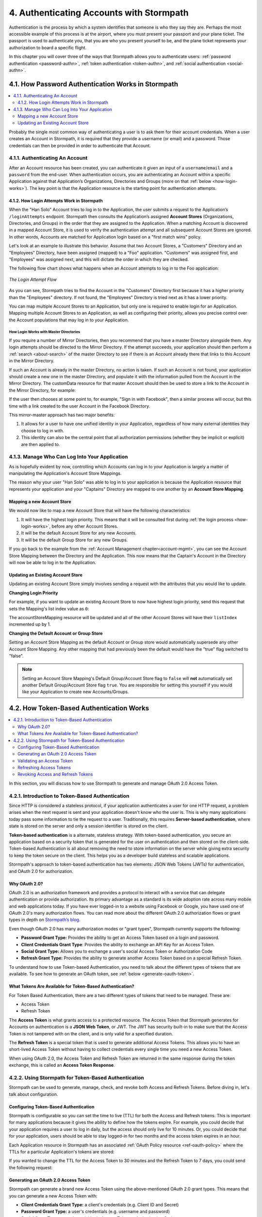 .. _authn:

*****************************************
4. Authenticating Accounts with Stormpath
*****************************************

Authentication is the process by which a system identifies that someone is who they say they are. Perhaps the most accessible example of this process is at the airport, where you must present your passport and your plane ticket. The passport is used to authenticate you, that you are who you present yourself to be, and the plane ticket represents your authorization to board a specific flight.

In this chapter you will cover three of the ways that Stormpath allows you to authenticate users: :ref:`password authentication <password-authn>`, :ref:`token authentication <token-authn>`, and :ref:`social authentication <social-authn>`.

.. _password-authn:

4.1. How Password Authentication Works in Stormpath
===================================================

.. contents::
  :local:
  :depth: 2

Probably the single most common way of authenticating a user is to ask them for their account credentials. When a user creates an Account in Stormpath, it is required that they provide a username (or email) and a password. Those credentials can then be provided in order to authenticate that Account.

4.1.1. Authenticating An Account
--------------------------------

After an Account resource has been created, you can authenticate it given an input of a ``username``/``email`` and a ``password`` from the end-user. When authentication occurs, you are authenticating an Account within a specific Application against that Application’s Organizations, Directories and Groups (more on that :ref:`below <how-login-works>`). The key point is that the Application resource is the starting point for authentication attempts.

.. only:: rest

  Once you have the Application resource you may attempt authentication by sending a POST request to the Application’s ``/loginAttempts`` endpoint and providing a base64 encoded ``username``/``email`` and ``password`` pair that is separated with a colon (for example ``testuser``:``testpassword``). Stormpath requires that the ``username``/``email`` and ``password`` are base64 encoded so that these values are not passed as clear text. For more information about the ``/loginAttempts`` endpoint please see the :ref:`Reference Chapter <ref-loginattempts>`.

  So, if you had a user Account "Han Solo" in the "Captains" Directory, and you wanted to log him in, you would first need to take the combination of his ``username`` and ``password`` ("first2shoot:Change+me1") and then Base64 encode them: ``Zmlyc3Qyc2hvb3Q6Q2hhbmdlK21lMQ==``.

  You would issue the following POST to your Application with ID ``1gk4Dxzi6o4PbdleXaMPLE``:

  .. code-block:: http

    POST /v1/applications/1gk4Dxzi6o4PbdleXaMPLE/loginAttempts HTTP/1.1
    Host: api.stormpath.com
    Content-Type: application/json;charset=UTF-8

    {
      "type": "basic",
      "value": "Zmlyc3Qyc2hvb3Q6Q2hhbmdlK21lMQ==",
      "accountStore": {
         "href": "https://api.stormpath.com/v1/groups/2SKhstu8Plaekcaexample"
       }
    }

  You are using the Base64 encoded ``value`` from above, and specifying that the Account can be found in the "Captains" Directory from :ref:`earlier <about-cloud-dir>`.

  .. note::

    It is also possible to specify an Organization's ``nameKey`` instead of an Account Store's ``href``:

    .. code-block:: http

      POST /v1/applications/1gk4Dxzi6o4PbdleXaMPLE/loginAttempts HTTP/1.1
      Host: api.stormpath.com
      Content-Type: application/json

      {
        "type": "basic",
        "value": "YWxhbkBzbWl0aGVlZS5jb206UGFzcexample",
        "accountStore": {
          "nameKey":"anOrgNameKey"
        }
      }

  On success you would get back the ``href`` for the "Han Solo" Account:

  .. code-block:: http

    HTTP/1.1 200 OK
    Location: https://api.stormpath.com/v1/accounts/72EaYgOaq8lwTFHILydAid
    Content-Type: application/json;charset=UTF-8

    {
      "account": {
        "href": "https://api.stormpath.com/v1/accounts/72EaYgOaq8lwTFHILydAid"
      }
    }

  The reason this succeeds is because there is an existing **Account Store Mapping** between the "Han Solo" Account's "Captains" Directory and your Application. This mapping is what allows this Account to log in to the Application.

  .. note::

    Instead of just receiving an Account's ``href`` after successful authentication, it is possible to receive the full Account resource in the JSON response body. To do this, simply add the **expand=account** parameter to the end of your authentication query:

      ``https://api.stormpath.com/v1/applications/$YOUR_APPLICATION_ID/loginAttempts?expand=account``

    For more information about link expansion, please see :ref:`the Reference chapter <about-links>`.

.. only:: csharp or vbnet

  So, if you had a user Account "Han Solo" in the "Captains" Directory, and you wanted to log him in, you would use the ``AuthenticateAccountAsync()`` method on the ``IApplication`` object.

  .. only:: csharp

    .. literalinclude:: code/csharp/authentication/login_attempt_req.cs
        :language: csharp

  .. only:: vbnet

    .. literalinclude:: code/vbnet/authentication/login_attempt_req.vb
        :language: vbnet

  If the authentication succeeds, you receive an ``IAuthenticationResult`` that contains a link you can traverse to retrieve the Account details. If the authentication fails, a ``ResourceException`` will be thrown.

  To retrieve Account details, call ``GetAccountAsync()``. To avoid making a separate network request, you can request the Account details during authentication by making an expanded request (assuming you have caching enabled):

  .. only:: csharp

    .. literalinclude:: code/csharp/authentication/login_attempt_req_expand_account.cs
      :language: csharp

  .. only:: vbnet

    .. literalinclude:: code/vbnet/authentication/login_attempt_req_expand_account.vb
      :language: vbnet

  .. note::
    It's also possible to specify a specific Account Store to authenticate against, instead of relying on the default login flow (see below). To do this, use the ``SetAccountStore()`` method on the ``UsernamePasswordRequestBuilder`` syntax shown above.

.. only:: java

  So, if you had a user Account "Han Solo" in the "Captains" Directory, and you wanted to log him in, you would... (java.todo)

  .. literalinclude:: code/java/authentication/login_attempt_req.java
      :language: java

  .. note::

    Instead of just receiving an authentication result, it is possible to receive the full Account object. To do this... (todo)

    .. literalinclude:: code/java/authentication/login_attempt_req_expand_account.java
      :language: java

  If authentication succeeded, you would receive back... (todo)

  .. literalinclude:: code/java/authentication/login_attempt_resp.java
      :language: java

.. only:: nodejs

  So, if you had a user Account "Han Solo" in the "Captains" Directory, and you wanted to log him in, you would use the ``application.authenticateAccount(authRequest, callback)`` method as shown below.

  .. literalinclude:: code/nodejs/authentication/login_attempt_req.js
      :language: javascript

  .. note::

    When authenticating the account is always automatically expanded.

  If authentication succeeded, you would receive back ... (todo)

  .. literalinclude:: code/nodejs/authentication/login_attempt_resp.js
      :language: javascript

.. only:: php

  So, if you had a user Account "Han Solo" in the "Captains" Directory, and you wanted to log him in, you would use the ``UsernamePasswordRequest`` class

    .. literalinclude:: code/php/authentication/login_attempt_req.php
      :language: php

  .. note::

    Instead of just receiving an authentication result, it is possible to receive the full Account object. To do this, change your result code to include ``->account`` at the end of the line.

    .. literalinclude:: code/php/authentication/login_attempt_req_expand_account.php
      :language: php

  If authentication succeeded, You will either see just the ``href`` referencing the Account, or the full Account object.

    .. literalinclude:: code/php/authentication/login_attempt_resp.php
      :language: php

.. only:: python

  So, if you had a user Account "Han Solo" in the "Captains" Directory, and you wanted to log him in, you would use the ``authenticate_account`` method:

  .. literalinclude:: code/python/authentication/login_attempt_req.py
    :language: python

  .. todo::

    .. note::

      Instead of just receiving an authentication result, it is possible to receive the full Account object. To do this,

      .. literalinclude:: code/python/authentication/login_attempt_req_expand_account.py
        :language: python

  If authentication succeeded, you will get back a non-empty result, and can
  access the resulting ``account`` property:

  .. literalinclude:: code/python/authentication/login_attempt_resp.py
    :language: python

.. _how-login-works:

4.1.2. How Login Attempts Work in Stormpath
^^^^^^^^^^^^^^^^^^^^^^^^^^^^^^^^^^^^^^^^^^^

When the "Han Solo" Account tries to log in to the Application, the user submits a request to the Application’s ``/loginAttempts`` endpoint. Stormpath then consults the Application’s assigned **Account Stores** (Organizations, Directories, and Groups) in the order that they are assigned to the Application. When a matching Account is discovered in a mapped Account Store, it is used to verify the authentication attempt and all subsequent Account Stores are ignored. In other words, Accounts are matched for Application login based on a "first match wins" policy.

Let's look at an example to illustrate this behavior. Assume that two Account Stores, a "Customers" Directory and an "Employees" Directory, have been assigned (mapped) to a "Foo" application. "Customers" was assigned first, and "Employees" was assigned next, and this will dictate the order in which they are checked.

The following flow chart shows what happens when an Account attempts to log in to the Foo application:

.. figure:: images/auth_n/LoginAttemptFlow.png
    :align: center
    :scale: 100%
    :alt: Login Attempt Flow

    *The Login Attempt Flow*

As you can see, Stormpath tries to find the Account in the "Customers" Directory first because it has a higher priority than the "Employees" directory. If not found, the "Employees" Directory is tried next as it has a lower priority.

You can map multiple Account Stores to an Application, but only one is required to enable login for an Application. Mapping multiple Account Stores to an Application, as well as configuring their priority, allows you precise control over the Account populations that may log in to your Application.

.. _mirror-login:

How Login Works with Master Directories
"""""""""""""""""""""""""""""""""""""""

If you require a number of Mirror Directories, then you recommend that you have a master Directory alongside them. Any login attempts should be directed to the Mirror Directory. If the attempt succeeds, your application should then perform a :ref:`search <about-search>` of the master Directory to see if there is an Account already there that links to this Account in the Mirror Directory.

If such an Account is already in the master Directory, no action is taken. If such an Account is not found, your application should create a new one in the master Directory, and populate it with the information pulled from the Account in the Mirror Directory. The customData resource for that master Account should then be used to store a link to the Account in the Mirror Directory, for example:

.. only:: rest

  .. code-block:: json

    {
      "customData": {
        "accountLink": "https://api.stormpath.com/v1/accounts/3fLduLKlEx"
      }
    }

.. only:: csharp or vbnet

  .. only:: csharp

    .. literalinclude:: code/csharp/authentication/customdata_accountlink.cs
        :language: csharp

  .. only:: vbnet

    .. literalinclude:: code/vbnet/authentication/customdata_accountlink.vb
        :language: vbnet

.. only:: java

  .. literalinclude:: code/java/authentication/customdata_accountlink.java
      :language: java

.. only:: nodejs

  .. literalinclude:: code/nodejs/authentication/customdata_accountlink.js
      :language: javascript

.. only:: php

    .. literalinclude:: code/php/authentication/customdata_accountlink.php
      :language: php

.. only:: python

  .. literalinclude:: code/python/authentication/customdata_accountlink.py
      :language: python

If the user then chooses at some point to, for example, "Sign in with Facebook", then a similar process will occur, but this time with a link created to the user Account in the Facebook Directory.

This mirror-master approach has two major benefits:

1. It allows for a user to have one unified identity in your Application, regardless of how many external identities they choose to log in with.
2. This identity can also be the central point that all authorization permissions (whether they be implicit or explicit) are then applied to.

.. _managing-login:

4.1.3. Manage Who Can Log Into Your Application
-----------------------------------------------

As is hopefully evident by now, controlling which Accounts can log in to your Application is largely a matter of manipulating the Application's Account Store Mappings.

.. only:: rest

  For more detailed information about this resource, please see the :ref:`ref-asm` section of the Reference chapter.

The reason why your user "Han Solo" was able to log in to your application is because the Application resource that represents your application and your "Captains" Directory are mapped to one another by an **Account Store Mapping**.

.. only:: rest

  You can find this mapping by sending a ``GET`` to your Application's ``/accountStoreMappings`` endpoint, which would yield the following response:

  .. code-block:: http

    HTTP/1.1 200 OK
    Content-Type: application/json;charset=UTF-8

    {
      "href":"https://api.stormpath.com/v1/applications/1gk4Dxzi6o4PbdleXaMPLE/accountStoreMappings",
      "offset":0,
      "limit":25,
      "size":1,
      "items":[
        {
          "href":"https://api.stormpath.com/v1/accountStoreMappings/5WKhSDXNR8Wiksjv808XHp",
          "listIndex":1,
          "isDefaultAccountStore":true,
          "isDefaultGroupStore":true,
          "application":{
            "href":"https://api.stormpath.com/v1/applications/1gk4Dxzi6o4PbdleXaMPLE"
          },
          "accountStore":{
            "href":"https://api.stormpath.com/v1/directories/2SKhstu8Plaekcai8lghrp"
          }
        }
      ]
    }

  .. note::

    Any new Accounts and Groups added to this Application via it's `/accounts` and `/groups` endpoints will be added to this Directory by default, since ``isDefaultAccountStore`` and ``isDefaultGroupStore`` are both set to ``true``.

.. only:: csharp or vbnet

  You can find all the Account Store Mappings for an Application by using the ``GetAccountStoreMappings()`` collection:

  .. only:: csharp

    .. literalinclude:: code/csharp/authentication/get_asm_req.cs
        :language: csharp

  .. only:: vbnet

    .. literalinclude:: code/vbnet/authentication/get_asm_req.vb
        :language: vbnet

.. only:: java

  You can find this mapping by... (java.todo)

  .. literalinclude:: code/java/authentication/get_asm_req.java
      :language: java

.. only:: nodejs

  You can find all the Account Store Mappings for an Application by using the ``getAccountStoreMappings()`` collection:

  .. literalinclude:: code/nodejs/authentication/get_asm_req.js
      :language: javascript

.. only:: php

  You can find all the Account Store Mappings by using the ``getAccountStoreMappings()`` method or the ``accountStoreMappings`` property on the Application resource.

  .. literalinclude:: code/php/authentication/get_asm_req.php
    :language: php

  .. note::

    This will return an Account Store Mapping list which you can iterate over to get each Account Store object.

    .. code-block:: php

      $accountStores = [];

      foreach($accountStoreMappings as $accountStoreMapping) {
        $accountStores[] = $accountStoreMapping->accountStore;
      }

.. only:: python

  You can find this mapping by iterating through the ``account_store_mappings``
  collection:

  .. literalinclude:: code/python/authentication/get_asm_req.py
    :language: python

.. only:: java

  This will return the Account Store Mapping:

  .. literalinclude:: code/java/authentication/get_asm_resp.java
      :language: java

.. only:: nodejs

  This will return the Account Store Mapping:

  .. literalinclude:: code/nodejs/authentication/get_asm_resp.js
      :language: javascript

.. only:: php

  This will return the Account Store Mapping:

  .. literalinclude:: code/php/authentication/get_asm_resp.php
    :language: php

.. _create-asm:

Mapping a new Account Store
^^^^^^^^^^^^^^^^^^^^^^^^^^^

We would now like to map a new Account Store that will have the following characteristics:

#. It will have the highest login priority. This means that it will be consulted first during :ref:`the login process <how-login-works>`, before any other Account Stores.
#. It will be the default Account Store for any new Accounts.
#. It will be the default Group Store for any new Groups.

.. only:: rest

  To accomplish this, you will send a ``POST``:

  .. code-block:: http

    POST v1/accountStoreMappings HTTP/1.1
    Host: api.stormpath.com
    Content-Type: application/json;charset=UTF-8

    {
      "listIndex": 0,
      "isDefaultAccountStore": true,
      "isDefaultGroupStore": true,
      "application": {
        "href": "https://api.stormpath.com/v1/applications/1gk4Dxzi6o4PbdleXaMPLE"
      },
      "accountStore": {
        "href": "https://api.stormpath.com/v1/directories/2SKhstu8PlaekcaEXampLE"
      }
    }

  You are mapping the Application (id: ``1gk4Dxzi6o4PbdleXaMPLE``) to a new Directory (id: ``2SKhstu8PlaekcaEXampLE``). Additionally, you are setting

  #. the login priority to the highest priority, by sending a ``listIndex`` of ``0``.
  #. ``isDefaultAccountStore`` to ``true`` and
  #. ``isDefaultGroupStore`` to ``true`` as well.

  So by sending a ``POST`` with these contents, you are able to create a new Account Store Mapping that supersedes the old one.

.. only:: csharp or vbnet

  We can accomplish this by creating a new ``IApplicationAccountStoreMapping`` instance, and then adding to the Application with ``CreateAccountStoreMappingAsync()``:

  .. only:: csharp

    .. literalinclude:: code/csharp/authentication/create_asm.cs
        :language: csharp

  .. only:: vbnet

    .. literalinclude:: code/vbnet/authentication/create_asm.vb
        :language: vbnet

.. only:: java

  .. literalinclude:: code/java/authentication/create_asm.java
      :language: java

.. only:: nodejs

  .. literalinclude:: code/nodejs/authentication/create_asm.js
      :language: javascript

.. only:: php

    .. literalinclude:: code/php/authentication/create_asm.php
      :language: php

.. only:: python

  .. literalinclude:: code/python/authentication/create_asm.py
    :language: python

If you go back to the example from the :ref:`Account Management chapter<account-mgmt>`, you can see the Account Store Mapping between the Directory and the Application. This now means that the Captain's Account in the Directory will now be able to log in to the Application.

.. figure:: images/auth_n/authn_asm_erd.png
  :align: center
  :alt: <ERD with accountStoreMapping>

Updating an Existing Account Store
^^^^^^^^^^^^^^^^^^^^^^^^^^^^^^^^^^

Updating an existing Account Store simply involves sending a request with the attributes that you would like to update.

**Changing Login Priority**

For example, if you want to update an existing Account Store to now have highest login priority, send this request that sets the Mapping's list index value as ``0``:

.. only:: rest

  .. code-block:: http

    POST /v1/accountStoreMappings/1NUhrCPT0q66bjyexample HTTP/1.1
    Host: api.stormpath.com
    Content-Type: application/json

    {
      "listIndex": 0
    }

.. only:: csharp or vbnet

  .. only:: csharp

    .. literalinclude:: code/csharp/authentication/change_login_priority.cs
        :language: csharp

  .. only:: vbnet

    .. literalinclude:: code/vbnet/authentication/change_login_priority.vb
        :language: vbnet

.. only:: java

  .. literalinclude:: code/java/authentication/change_login_priority.java
      :language: java

.. only:: nodejs

  .. literalinclude:: code/nodejs/authentication/change_login_priority.js
      :language: javascript

.. only:: php

  .. literalinclude:: code/php/authentication/change_login_priority.php
    :language: php

.. only:: python

  .. literalinclude:: code/python/authentication/change_login_priority.py
    :language: python

The accountStoreMapping resource will be updated and all of the other Account Stores will have their ``listIndex`` incremented up by 1.

**Changing the Default Account or Group Store**

Setting an Account Store Mapping as the default Account or Group store would automatically supersede any other Account Store Mapping. Any other mapping that had previously been the default would have the "true" flag switched to "false".

.. only:: rest

  .. code-block:: http

    POST /v1/accountStoreMappings/1NUhrCPT0q66bjyexample HTTP/1.1
    Host: api.stormpath.com
    Content-Type: application/json

    {
        "isDefaultAccountStore": "true",
        "isDefaultGroupStore": "true"
    }

.. only:: csharp or vbnet

  .. only:: csharp

    .. literalinclude:: code/csharp/authentication/change_default_stores.cs
        :language: csharp

  .. only:: vbnet

    .. literalinclude:: code/vbnet/authentication/change_default_stores.vb
        :language: vbnet

.. only:: java

  .. literalinclude:: code/java/authentication/change_default_stores.java
      :language: java

.. only:: nodejs

  .. literalinclude:: code/nodejs/authentication/change_default_stores.js
      :language: javascript

.. only:: php

  .. literalinclude:: code/php/authentication/change_default_stores.php
    :language: php

.. only:: python

  .. literalinclude:: code/python/authentication/change_default_stores.py
    :language: python

.. note::

  Setting an Account Store Mapping's Default Group/Account Store flag to ``false`` will **not** automatically set another Default Group/Account Store flag ``true``. You are responsible for setting this yourself if you would like your Application to create new Accounts/Groups.

.. _token-authn:

4.2. How Token-Based Authentication Works
=========================================

.. contents::
  :local:
  :depth: 2

In this section, you will discuss how to use Stormpath to generate and manage OAuth 2.0 Access Token.

4.2.1. Introduction to Token-Based Authentication
-------------------------------------------------

Since HTTP is considered a stateless protocol, if your application authenticates a user for one HTTP request, a problem arises when the next request is sent and your application doesn't know who the user is. This is why many applications today pass some information to tie the request to a user. Traditionally, this requires **Server-based authentication**, where state is stored on the server and only a session identifier is stored on the client.

**Token-based authentication** is a alternate, stateless strategy. With token-based authentication, you secure an application based on a security token that is generated for the user on authentication and then stored on the client-side. Token-based Authentication is all about removing the need to store information on the server while giving extra security to keep the token secure on the client. This helps you as a developer build stateless and scalable applications.

Stormpath's approach to token-based authentication has two elements: JSON Web Tokens (JWTs) for authentication, and OAuth 2.0 for authorization.

Why OAuth 2.0?
^^^^^^^^^^^^^^

OAuth 2.0 is an authorization framework and provides a protocol to interact with a service that can delegate authentication or provide authorization. Its primary advantage as a standard is its wide adoption rate across many mobile and web applications today. If you have ever logged-in to a website using Facebook or Google, you have used one of OAuth 2.0's many authorization flows. You can read more about the different OAuth 2.0 authorization flows or grant types in depth on `Stormpath’s blog <https://stormpath.com/blog/what-the-heck-is-oauth/>`_.

Even though OAuth 2.0 has many authorization modes or "grant types", Stormpath currently supports the following:

- **Password Grant Type:** Provides the ability to get an Access Token based on a login and password.
- **Client Credentials Grant Type**: Provides the ability to exchange an API Key for an Access Token.
- **Social Grant Type:** Allows you to exchange a user's social Access Token or Authorization Code
- **Refresh Grant Type:** Provides the ability to generate another Access Token based on a special Refresh Token.

To understand how to use Token-based Authentication, you need to talk about the different types of tokens that are available. To see how to generate an OAuth token, see :ref:`below <generate-oauth-token>`.

What Tokens Are Available for Token-Based Authentication?
^^^^^^^^^^^^^^^^^^^^^^^^^^^^^^^^^^^^^^^^^^^^^^^^^^^^^^^^^

For Token Based Authentication, there are a two different types of tokens that need to be managed. These are:

- Access Token
- Refresh Token

The **Access Token** is what grants access to a protected resource. The Access Token that Stormpath generates for Accounts on authentication is a **JSON Web Token**, or JWT. The JWT has security built-in to make sure that the Access Token is not tampered with on the client, and is only valid for a specified duration.

The **Refresh Token** is a special token that is used to generate additional Access Tokens. This allows you to have an short-lived Access Token without having to collect credentials every single time you need a new Access Token.

When using OAuth 2.0, the Access Token and Refresh Token are returned in the same response during the token exchange, this is called an **Access Token Response**.

.. _token-authn-config:

4.2.2. Using Stormpath for Token-Based Authentication
-----------------------------------------------------

Stormpath can be used to generate, manage, check, and revoke both Access and Refresh Tokens. Before diving in, let's talk about configuration.

Configuring Token-Based Authentication
^^^^^^^^^^^^^^^^^^^^^^^^^^^^^^^^^^^^^^

Stormpath is configurable so you can set the time to live (TTL) for both the Access and Refresh tokens. This is important for many applications because it gives the ability to define how the tokens expire. For example, you could decide that your application requires a user to log in daily, but the access should only live for 10 minutes. Or, you could decide that for your application, users should be able to stay logged-in for two months and the access token expires in an hour.

Each Application resource in Stormpath has an associated :ref:`OAuth Policy resource <ref-oauth-policy>` where the TTLs for a particular Application's tokens are stored:

.. only:: rest

  .. code-block:: json

    {
        "href": "https://api.stormpath.com/v1/oAuthPolicies/1gk4Dxzi6o4PbdleXaMPLE",
        "accessTokenTtl": "PT1H",
        "refreshTokenTtl": "P60D",
        "comment":" // This JSON has been truncated for readability"
    }

.. only:: csharp or vbnet

  .. only:: csharp

    .. literalinclude:: code/csharp/authentication/oauth_policy.cs
        :language: csharp

  .. only:: vbnet

    .. literalinclude:: code/vbnet/authentication/oauth_policy.vb
        :language: vbnet

  The ``AccessTokenTimeToLive`` and ``RefreshTokenTimeToLive`` properties represent the time to live (TTL) values as ``TimeSpan`` objects.

.. only:: java

  .. literalinclude:: code/java/authentication/oauth_policy.java
      :language: java

  The values for both properties are stored as `ISO 8601 Durations <https://en.wikipedia.org/wiki/ISO_8601#Durations>`_.

.. only:: nodejs

  .. literalinclude:: code/nodejs/authentication/oauth_policy.js
      :language: javascript

  The values for both properties are stored as `ISO 8601 Durations <https://en.wikipedia.org/wiki/ISO_8601#Durations>`_.

.. only:: php

  .. literalinclude:: code/php/authentication/oauth_policy.php
    :language: php

  This will return:

  .. literalinclude:: code/php/authentication/oauth_policy_res.php

.. only:: python

  .. literalinclude:: code/python/authentication/oauth_policy.py
    :language: python

  The values for both properties are stored as `ISO 8601 Durations <https://en.wikipedia.org/wiki/ISO_8601#Durations>`_.

.. only:: rest or php

   The values for both properties are stored as `ISO 8601 Durations <https://en.wikipedia.org/wiki/ISO_8601#Durations>`_. By **default**, the TTL for the Access Token is 1 hour and the Refresh Token's is 60 days. The maximum value for both is 10 years and 1 day (``P10Y``), while the minimum value is 1 second (``PT1S``).

If you wanted to change the TTL for the Access Token to 30 minutes and the Refresh Token to 7 days, you could send the following request:

.. only:: rest

  .. code-block:: http

    POST /v1/oAuthPolicies/1gk4Dxzi6o4PbdleXaMPLE HTTP/1.1
    Host: api.stormpath.com
    Content-Type: application/json;charset=UTF-8

    {
      "accessTokenTtl": "PT30M",
      "refreshTokenTtl": "P7D"
    }

.. only:: csharp or vbnet

  .. only:: csharp

    .. literalinclude:: code/csharp/authentication/update_oauth_ttl_req.cs
        :language: csharp

  .. only:: vbnet

    .. literalinclude:: code/vbnet/authentication/update_oauth_ttl_req.vb
        :language: vbnet

.. only:: java

  .. literalinclude:: code/java/authentication/update_oauth_ttl_req.java
      :language: java

.. only:: nodejs

  .. literalinclude:: code/nodejs/authentication/update_oauth_ttl_req.js
      :language: javascript

.. only:: php

  .. literalinclude:: code/php/authentication/update_oauth_ttl_req.php
    :language: php

.. only:: python

  .. literalinclude:: code/python/authentication/update_oauth_ttl_req.py
    :language: python

.. only:: rest

  And you would get the following response:

  .. code-block:: HTTP

    HTTP/1.1 200 OK
    Location: https://api.stormpath.com/v1/oAuthPolicies/1gk4Dxzi6o4PbdleXaMPLE
    Content-Type: application/json;charset=UTF-8

    {
      "href": "https://api.stormpath.com/v1/oAuthPolicies/1gk4Dxzi6o4PbdleXaMPLE",
      "accessTokenTtl": "PT30M",
      "refreshTokenTtl": "P7D",
      "comment":" // This JSON has been truncated for readability"
    }

.. only:: java

  And you would get the following response:

  .. literalinclude:: code/java/authentication/update_oauth_ttl_resp.java
      :language: java

.. only:: nodejs

  .. literalinclude:: code/nodejs/authentication/update_oauth_ttl_resp.js
      :language: javascript

.. only:: php

  And you would get the following response:

  .. literalinclude:: code/php/authentication/update_oauth_ttl_resp.php
    :language: php

.. only:: rest or java or nodejs or php or python

  .. note::

    Refresh Tokens are optional. If you would like to disable the Refresh Token from being generated, set a duration value of 0 (e.g. ``PT0M``).


  .. only:: java

    (java.todo)

.. only:: (csharp or vbnet)

  .. note::

    Refresh Tokens are optional. If you would like to disable the Refresh Token from being generated, set a duration value of ``TimeSpan.Zero``.

.. _generate-oauth-token:

Generating an OAuth 2.0 Access Token
^^^^^^^^^^^^^^^^^^^^^^^^^^^^^^^^^^^^

Stormpath can generate a brand new Access Token using the above-mentioned OAuth 2.0 grant types. This means that you can generate a new Access Token with:

- **Client Credentials Grant Type:** a client's credentials (e.g. Client ID and Secret)
- **Password Grant Type:** a user's credentials (e.g. username and password)
- **Social Grant Type:** a user's social login Access Token or Authorization Code
- **Refresh Grant Type:** For information about using the an OAuth Refresh token :ref:`see below <refresh-oauth-token>`

.. only:: rest

  Stormpath exposes an endpoint for each Application resource to support the OAuth 2.0 protocol:

  ``https://api.stormpath.com/v1/applications/$YOUR_APPLICATION_ID/oauth/token``

  This endpoint is used to generate an OAuth token for any valid Account or API Key associated with the specified Application. For Account's, it uses the same validation as the ``/loginAttempt`` endpoint, as described in :ref:`how-login-works`.

The first three kinds of OAuth Grant Types differ only in what credentials are passed to Stormpath in order to generate the token. For more information on those, keep reading. For more information about the Refresh Grant Type, see :ref:`below <refresh-oauth-token>`.

Client Credentials
""""""""""""""""""

For the **Client Credentials Grant Type**, you pass the **Client ID** and **Secret**:

``grant_type=client_credentials&client_id=2ZFMV4WVVexample&client_secret=XEPJolhnMYexample``

Social
""""""

For the **Social Grant Type** you must pass:

- The **Provider ID** which matches the Provider ID of the :ref:`Social Directory <social-authn>` (e.g. `facebook` or `github`)
- And either the Authorization **Code** or
- The **Access Token** for that Social Provider

All together, this would look like this:

``grant_type=stormpath_social&providerId=facebook&accessToken=EAA68kW...``

Password
"""""""""

Finally, for the **Password Grant Type**, you pass the user's **username** and **password**:

``grant_type=password&username=tom%40stormpath.com&password=Secret1``

Token Generation Example
"""""""""""""""""""""""""

In this example we will demonstrate the Password Grant Type:

- The user inputs their credentials into a form and submits them.
- Your application in turn takes the credentials and formulates the OAuth 2.0 Access Token request to Stormpath.
- When Stormpath returns with the Access Token Response, you can then return the Access Token and/or the Refresh Token to the client.

So you would send the following request:

.. only:: rest

  .. code-block:: http

    POST /v1/applications/$YOUR_APPLICATION_ID/oauth/token HTTP/1.1
    Host: api.stormpath.com
    Authorization: Basic MlpGTVY0V1ZWQ1Z...
    Content-Type: application/x-www-form-urlencoded

    grant_type=password&username=tom%40stormpath.com&password=Secret1

  .. note::

    Just like with logging-in a user, it is possible to generate a token against a particular Application's Account Store or Organization. To do so, specify the Account Store's ``href`` or Organization's ``nameKey`` as a parameter in the body::

      grant_type=password&username=tom@stormpath.com&password=Secret1&accountStore=https://api.stormpath.com/v1/directories/2SKhstu8Plaekcai8lghrp

      grant_type=password&username=tom@stormpath.com&password=Secret1&organizationNameKey=companyA

.. only:: csharp or vbnet

  .. only:: csharp

    .. literalinclude:: code/csharp/authentication/generate_oauth_token_req.cs
        :language: csharp

  .. only:: vbnet

    .. literalinclude:: code/vbnet/authentication/generate_oauth_token_req.vb
        :language: vbnet

  .. note::

    Just like with logging-in a user, it is possible to generate a token against a particular Application's Account Store resource. To do so, use the ``SetAccountStore()`` method when you are building the request.

.. only:: java

  .. literalinclude:: code/java/authentication/generate_oauth_token_req.java
      :language: java

.. only:: nodejs

  .. literalinclude:: code/nodejs/authentication/generate_oauth_token_req.js
      :language: javascript

.. only:: php

  .. literalinclude:: code/php/authentication/generate_oauth_token_req.php
    :language: php

.. only:: python

  .. literalinclude:: code/python/authentication/generate_oauth_token_req.py
    :language: python

.. only:: rest

  Which would result in this response:

  .. code-block:: http

    HTTP/1.1 200 OK
    Content-Type: application/json;charset=UTF-8

    {
      "access_token": "eyJraWQiOiIyWkZNV...TvUt2WBOl3k",
      "refresh_token": "eyJraWQiOiIyWkZNV...8TvvrB7cBEmNF_g",
      "token_type": "Bearer",
      "expires_in": 1800,
      "stormpath_access_token_href": "https://api.stormpath.com/v1/accessTokens/1vHI0jBXDrmmvPqEXaMPle"
    }

  This is an **OAuth 2.0 Access Token Response** and includes the following:

  .. list-table::
      :widths: 15 10 60
      :header-rows: 1

      * - Attribute
        - Type
        - Description

      * - access_token
        - String (JSON Web Token)
        - The access token for the response.

      * - refresh_token
        - String (JSON Web Token)
        - The refresh token that can be used to get refreshed Access Tokens. (Only available via the Password Grant Type)

      * - token_type
        - String
        - The type of token returned.

      * - expires_in
        - Number
        - The time in seconds before the token expires.

      * - stormpath_access_token_href
        - String
        - The href location of the token in Stormpath.

.. only:: (csharp or vbnet)

  The ``IOauthGrantAuthenticationResult`` response contains the following properties and methods:

  .. list-table::
      :widths: 15 10 60
      :header-rows: 1

      * - Member
        - Type
        - Description

      * - AccessTokenString
        - String (JSON Web Token)
        - The access token for the response.

      * - AccessTokenHref
        - String
        - The href location of the token in Stormpath.

      * - RefreshTokenString
        - String (JSON Web Token)
        - The refresh token that can be used to get refreshed Access Tokens. (Only available via the Password Grant Type)

      * - TokenType
        - String
        - The type of token returned.

      * - ExpiresIn
        - Long
        - The time in seconds before the token expires.

      * - GetAccessTokenAsync()
        - ``Task<IAccessToken>``
        - Retrieves the generated access token as an ``IAccessToken`` object.

.. only:: java

  Which would result in this response:

  .. literalinclude:: code/java/authentication/generate_oauth_token_resp.java
      :language: java

  .. todo::
    (java.todo)

.. only:: nodejs

  Which would result in this response:

  .. literalinclude:: code/nodejs/authentication/generate_oauth_token_resp.js
      :language: javascript

  .. todo::
    (node.todo)

.. only:: php

  Which would result in this response:

  .. literalinclude:: code/php/authentication/generate_oauth_token_resp.php
    :language: php

  This is an **OAuth 2.0 Access Token Response** and includes the following:

  .. list-table::
      :widths: 15 10 60
      :header-rows: 1

      * - Attribute
        - Type
        - Description

      * - accessToken
        - Object (Stormpath\Resource\AccessToken)
        - The Access Token as an object.

      * - accessTokenString
        - String (JSON Web Token)
        - The Access Token as a JWT-formatted string.

      * - refreshToken
        - Object (Stormpath\Resource\RefreshToken)
        - The Refresh Token as an object. (Only available via the Password Grant Type)

      * - refreshTokenString
        - String (JSON Web Token)
        - The Refresh Token as a JWT-formatted string.

      * - accessTokenHref
        - String
        - The href location of the token in Stormpath.

      * - tokenType
        - String
        - The type of token that was returned (Typically Bearer)

      * - expiresIn
        - Number
        - The time in seconds before the token expires.

.. only:: python

  Which would result in a ``None`` response (on failure), or an object on
  success.  If the authentication attempt succeeds, you can access the following
  properties from the ``PasswordAuthenticationResult`` object:

  - ``result.app`` - The Stormpath Application.
  - ``result.stormpath_access_token`` - The Stormpath ``AuthToken`` object.
  - ``result.expires_in`` - The time in seconds before this token expires.
  - ``result.token_type`` - The type of token.
  - ``result.refresh_token`` - The ``RefreshToken`` object.
  - ``result.account`` - The Stormpath Account object for the authenticated user.

Validating an Access Token
^^^^^^^^^^^^^^^^^^^^^^^^^^

Once an Access Token has been generated, you have taken care of the Authentication part of your workflow. Now, the OAuth token can be used to authorize individual requests that the user makes. To do this, the client will need to pass it to your application.

For example, if you have a route ``https://yourapplication.com/secure-resource``, the client would request authorization to access the resource by passing the access token as follows:

.. code-block:: http

    GET /secure-resource HTTP/1.1
    Host: https://yourapplication.com
    Authorization: Bearer eyJraWQiOiIyWkZNVjRXVlZDVkczNVhBVElJOVQ5Nko3IiwiYWxnIjoiSFMyNTYifQ.eyJqdGkiOiIxdkhJMGpCWERybW12UHFBRmYyWHNWIiwiaWF0IjoxNDQxMTE4Nzk2LCJpc3MiOiJodHRwczovL2FwaS5zdG9ybXBhdGguY29tL3YxL2FwcGxpY2F0aW9ucy8xZ2s0RHh6aTZvNFBiZGxCVmE2dGZSIiwic3ViIjoiaHR0cHM6Ly9hcGkuc3Rvcm1wYXRoLmNvbS92MS9hY2NvdW50cy8zYXBlbll2TDBaOXY5c3BkenBGZmV5IiwiZXhwIjoxNDQxMTIwNTk2LCJydGkiOiIxdkhEZ2Z0THJ4Slp3dFExc2hFaTl2In0.xlCXL7UUVnMoBKj0p0bXM_cnraWo5Io-TvUt2WBOl3k

Once your application receives the request, the first thing to do is to validate the token, either using Stormpath, or using local application-side logic. The benefit of using Stormpath to validate the token through the REST API (or an SDK that is using the REST API) is that Stormpath can validate the token against the state of your Application and Account resources. To illustrate the difference:

.. list-table::
    :widths: 60 15 15
    :header-rows: 1

    * - Validation Criteria
      - Locally
      - Stormpath

    * - Token hasn't been tampered with
      - Yes
      - Yes

    * - Token hasn't expired
      - Yes
      - Yes

    * - Token hasn't been revoked
      - No
      - Yes

    * - Account hasn't been disabled or deleted
      - No
      - Yes

    * - Issuer is Stormpath
      - Yes
      - Yes

    * - Issuing Application is still enabled, and hasn't been deleted
      - No
      - Yes

    * - Account is still in an Account Store for the issuing Application
      - No
      - Yes

It is up to you to determine which kind of validation is important for your application. If you need to validate the state of the Account and/or Application resources, or if you need to use token revocation, then using Stormpath to validate the token is the obvious choice. If you only require that the token has not expired and has not been tampered with, you can validate the token locally and minimize the network requests to Stormpath.

.. _about-token-validation:

Using Stormpath to Validate Tokens
""""""""""""""""""""""""""""""""""

.. only:: python

  .. warning::

    This feature is not yet available in the Python SDK. For updates, you can follow `ticket #279 <https://github.com/stormpath/stormpath-sdk-python/issues/279>`_ on Github.

  .. todo::

    (python.todo)

.. only:: not python

  To see how to validate tokens with Stormpath, let's go back to the example where a user has already generated an access token.

  To recap, you have done the following:

  .. only:: rest

    1. Sent a POST to ``https://api.stormpath.com/v1/applications/$YOUR_APPLICATION_ID/oauth/token`` with a body that included information about the OAuth Grant Type you wanted, as well as your user's username and password.
    2. Received back an **Access Token Response**, which contained - among other things - an **Access Token** in JWT format.

    The user now attempts to access a secured resource by passing the ``access_token`` JWT value from the Access Token Response in the ``Authorization`` header:

    .. code-block:: http

      GET /secure-resource HTTP/1.1
      Host: https://yourapplication.com
      Authorization: Bearer eyJraWQiOiIyWkZNVjRXV[...]

    The ``Authorization`` header contains the Access Token. To validate this Token with Stormpath, you can issue an HTTP GET to your Stormpath Application’s ``/authTokens/`` endpoint with the JWT token:

    .. code-block:: none

        https://api.stormpath.com/v1/applications/$YOUR_APPLICATION_ID/authTokens/eyJraWQiOiIyWkZNVjRXV[...]

    If the access token can be validated, Stormpath will return a 302 to the Access Token resource:

    .. code-block:: http

      HTTP/1.1 302 Location Found
      Location: https://api.stormpath.com/v1/accessTokens/6zVrviSEIf26ggXdJG097f

  .. only:: csharp or vbnet

    1. Created and sent an OAuth request to Stormpath (see :ref:`generate-oauth-token`).
    2. Received back an **Access Token Response**, which contained - among other things - an **Access Token** in string (JWT) format.

    The user now attempts to access a secured resource and provides their Access Token (as in the example of passing a Bearer header to a protected web controller). To validate the Access Token, create and send a validation request to Stormpath:

    .. only:: csharp

      .. literalinclude:: code/csharp/authentication/validate_oauth_token_sp_req.cs
        :language: csharp

    .. only:: vbnet

      .. literalinclude:: code/vbnet/authentication/validate_oauth_token_sp_req.vb
        :language: vbnet

    If the Access Token can be validated, Stormpath will return the token to you as an ``IAccessToken``. If the Access Token is invalid or expired, a ``ResourceException`` will be thrown.

  .. only:: java

    1. (java.todo)
    2. Received back an **Access Token Response**, which contained - among other things - an **Access Token** in JWT format.

    The user now attempts to access a secured resource by...?

    .. literalinclude:: code/java/authentication/validate_oauth_token_sp_req.java
      :language: java

    If the access token can be validated, Stormpath will return...?

    .. literalinclude:: code/java/authentication/validate_oauth_token_sp_resp.java
      :language: java

  .. only:: nodejs

    1. Created and sent an OAuth request to Stormpath (see :ref:`generate-oauth-token`).
    2. Received back an **Access Token Response**, which contained - among other things - an **Access Token** in JWT format.

    The user now attempts to access a secured resource:

    .. literalinclude:: code/nodejs/authentication/validate_oauth_token_sp_req.js
      :language: javascript

    If the access token can be validated, Stormpath will return this:

    .. literalinclude:: code/nodejs/authentication/validate_oauth_token_sp_resp.js
      :language: javascript

  .. only:: php

    1. Created a ``PasswordGrantRequest`` object with the user's email/username and password.
    2. Created a new ``PasswordGrantAuthenticator`` object and passed it the application object.
    3. Made an authenticate attempt with the ``PasswordGrantAuthenticator`` passing the ``PasswordGrantRequest`` object
    4. Received back an **Access Token Response**, which contained - among other things - an **Access Token** in JWT format.

    The user now attempts to access a secured resource:

    .. literalinclude:: code/php/authentication/validate_oauth_token_sp_req.php
      :language: php

    If the Access Token can be validated, Stormpath will return this:

    .. literalinclude:: code/php/authentication/validate_oauth_token_sp_resp.php
      :language: php

  .. only:: python

    (python.todo)

  With the confirmation that the token is valid, you can now allow the user to access the secured resource that they requested.

Validating the Token Locally
""""""""""""""""""""""""""""

.. only:: python

  .. warning::

    This feature is not yet available in the Python SDK. For updates, you can follow `ticket #280 <https://github.com/stormpath/stormpath-sdk-python/issues/280>`_ on Github.

.. only:: not python

  Local validation would also begin at the point of the request to a secure resource:

  .. code-block:: http

    GET /secure-resource HTTP/1.1
    Host: https://yourapplication.com
    Authorization: Bearer eyJraWQiOiIyWkZNVjRXV[...]

  The token specified in the Authorization header has been digitally signed with the Stormpath API Key Secret that was used to generate the token.

  .. only:: rest

    This means that you can use a JWT library for your specific language to validate the token locally if necessary. For more information, please see one of your `Integration Guides <https://docs.stormpath.com/home/>`_.

  .. only:: csharp or vbnet

    Validating the token locally is simply a matter of using the ``WithLocalValidation`` flag when creating the request:

    .. only:: csharp

      .. literalinclude:: code/csharp/authentication/validate_oauth_token_local.cs
          :language: csharp

    .. only:: vbnet

      .. literalinclude:: code/vbnet/authentication/validate_oauth_token_local.vb
          :language: vbnet

  .. only:: java

    .. literalinclude:: code/java/authentication/validate_oauth_token_local.java
        :language: java

  .. only:: nodejs

    .. literalinclude:: code/nodejs/authentication/validate_oauth_token_local.js
        :language: javascript

  .. only:: php

    .. literalinclude:: code/php/authentication/validate_oauth_token_local.php
        :language: php

    If the token can be validated locally, it will return an expanded ``JWT``:

    .. literalinclude:: code/php/authentication/validate_oauth_token_local_res.php
        :language: php

  .. only:: python

    .. literalinclude:: code/python/authentication/validate_oauth_token_local.py
        :language: python

.. _refresh-oauth-token:

Refreshing Access Tokens
^^^^^^^^^^^^^^^^^^^^^^^^

In the event that the Access Token expires, the user can generate a new one using the Refresh Token without re-entering their credentials.

.. only:: rest

  To use this Refresh Token, you make an HTTP POST to your Applications ``/oauth/token`` endpoint with it and you will get a new token back.

  .. code-block:: http

    POST /v1/applications/$YOUR_APPLICATION_ID/oauth/token HTTP/1.1
    Host: api.stormpath.com
    Content-Type: application/x-www-form-urlencoded

    grant_type=refresh_token&refresh_token=eyJraWQiOiIyWkZNVjRXVlZDVkczNVhBVElJOVQ5Nko3IiwiYWxnIjoiSFMyNTYifQ.eyJqdGkiOiIxdkhEZ2Z0THJ4Slp3dFExc2hFaTl2IiwiaWF0IjoxNDQxMTE4Nzk2LCJpc3MiOiJodHRwczovL2FwaS5zdG9ybXBhdGguY29tL3YxL2FwcGxpY2F0aW9ucy8xZ2s0RHh6aTZvNFBiZGxCVmE2dGZSIiwic3ViIjoiaHR0cHM6Ly9hcGkuc3Rvcm1wYXRoLmNvbS92MS9hY2NvdW50cy8zYXBlbll2TDBaOXY5c3BkenBGZmV5IiwiZXhwIjoxNDQxNzIzNTk2fQ.xUjcxTZhWx74aa6adnUXjuvUgqjC8TvvrB7cBEmNF_g

.. only:: csharp or vbnet

  Simply create and send a Refresh Grant request to Stormpath containing the Refresh Token:

  .. only:: csharp

    .. literalinclude:: code/csharp/authentication/refresh_access_token_req.cs
      :language: csharp

  .. only:: vbnet

    .. literalinclude:: code/vbnet/authentication/refresh_access_token_req.vb
      :language: vbnet

.. only:: java

  .. literalinclude:: code/java/authentication/refresh_access_token_req.java
    :language: java

.. only:: nodejs

  .. literalinclude:: code/nodejs/authentication/refresh_access_token_req.js
    :language: javascript

.. only:: php

  .. literalinclude:: code/php/authentication/refresh_access_token_req.php
    :language: php

.. only:: python

  .. literalinclude:: code/python/authentication/refresh_access_token_req.py
    :language: python

.. only:: rest

  This would be the response:

  .. code-block:: http

    HTTP/1.1 200 OK
    Content-Type: application/x-www-form-urlencoded

    {
      "access_token": "eyJraWQiOiIyWkZNVjRXVlZDVkczNVhBVElJOVQ5Nko3IiwiYWxnIjoiSFMyNTYifQ.eyJqdGkiOiI2TnJXSXM1aWttSVBWSkNuMnA0bnJyIiwiaWF0IjoxNDQxMTMzNjQ1LCJpc3MiOiJodHRwczovL2FwaS5zdG9ybXBhdGguY29tL3YxL2FwcGxpY2F0aW9ucy8xZ2s0RHh6aTZvNFBiZGxCVmE2dGZSIiwic3ViIjoiaHR0cHM6Ly9hcGkuc3Rvcm1wYXRoLmNvbS92MS9hY2NvdW50cy8zYXBlbll2TDBaOXY5c3BkenBGZmV5IiwiZXhwIjoxNDQxMTM1NDQ1LCJydGkiOiIxdkhEZ2Z0THJ4Slp3dFExc2hFaTl2In0.SbSmuPz0-v4J2BO9-lpyz_2_T62mSB1ql_0IMrftpgg",
      "refresh_token": "eyJraWQiOiIyWkZNVjRXVlZDVkczNVhBVElJOVQ5Nko3IiwiYWxnIjoiSFMyNTYifQ.eyJqdGkiOiIxdkhEZ2Z0THJ4Slp3dFExc2hFaTl2IiwiaWF0IjoxNDQxMTE4Nzk2LCJpc3MiOiJodHRwczovL2FwaS5zdG9ybXBhdGguY29tL3YxL2FwcGxpY2F0aW9ucy8xZ2s0RHh6aTZvNFBiZGxCVmE2dGZSIiwic3ViIjoiaHR0cHM6Ly9hcGkuc3Rvcm1wYXRoLmNvbS92MS9hY2NvdW50cy8zYXBlbll2TDBaOXY5c3BkenBGZmV5IiwiZXhwIjoxNDQxNzIzNTk2fQ.xUjcxTZhWx74aa6adnUXjuvUgqjC8TvvrB7cBEmNF_g",
      "token_type": "Bearer",
      "expires_in": 1800,
      "stormpath_access_token_href": "https://api.stormpath.com/v1/accessTokens/6NrWIs5ikmIPVJCn2p4nrr"
    }

.. only:: csharp or vbnet

  The response type is ``IOauthGrantAuthenticationResult``, the same type as the initial grant response. The ``AccessTokenString`` property contains the new Access Token in string (JWT) form.

.. only:: java

  This would be the response:

  .. literalinclude:: code/java/authentication/refresh_access_token_resp.java
    :language: java

.. only:: nodejs

  This would be the response:

  .. literalinclude:: code/nodejs/authentication/refresh_access_token_resp.js
    :language: javascript

.. only:: php

  This would be the response:

  .. literalinclude:: code/php/authentication/refresh_access_token_resp.php
    :language: php

Note that this response contains the same Refresh Token as was in the request. This is because when Stormpath generates a new Access Token for a Refresh Token it does not generate a new Refresh token, nor does it modify its expiration time. This means that once the Refresh Token expires, the user must authenticate again to get a new Access and Refresh Tokens.

Revoking Access and Refresh Tokens
^^^^^^^^^^^^^^^^^^^^^^^^^^^^^^^^^^

.. only:: python

  .. warning::

    This feature is not yet available in the Python SDK. For updates, you can follow `ticket #281 <https://github.com/stormpath/stormpath-sdk-python/issues/281>`_ on Github.

  .. todo::

    (python.todo)

.. only:: not python

  There are cases where you might want to revoke the Access and Refresh Tokens that you have generated for a user. For example:

  - The user has explicitly logged out, and your application needs to revoke their access, requiring re-authentication.
  - The application, device, and/or client has been compromised and you need to revoke tokens for an Account.

  .. only:: rest

    To revoke the tokens, all you have to do is delete the Account's ``/accessTokens/:accessTokenId`` resource.

    First, you retrieve an Account's Access and Refresh tokens. To do this, make an HTTP GET call for the Account information, then you will find the tokens inside the ``/accessTokens`` and ``/refreshTokens`` collections:

    .. code-block:: json

      {
        "href": "https://api.stormpath.com/v1/accounts/3apenYvL0Z9v9spdzpFfey",
        "username": "jlpicard",
        "comment":" // This JSON has been truncated for readability",
        "accessTokens": {
          "href": "https://api.stormpath.com/v1/accounts/3apenYvL0Z9v9spdzpFfey/accessTokens"
        },
        "refreshTokens": {
          "href": "https://api.stormpath.com/v1/accounts/3apenYvL0Z9v9spexample/refreshTokens"
        }
      }

    If you then perform a GET on the ``accessTokens`` link, you will get back the individual tokens:

    .. code-block:: json

      {
        "href": "https://api.stormpath.com/v1/accounts/3apenYvL0Z9v9spexample/accessTokens",
        "offset": 0,
        "limit": 25,
        "size": 1,
        "items": [
          {
            "href": "https://api.stormpath.com/v1/accessTokens/6NrWIs5ikmIPVJCexample",
            "comment":" // This JSON has been truncated for readability"
          }
        ]
      }

    .. note::

      You can query the Access Tokens that an Account has for a specific Application by specifying the Application's href as a URL parameter:

      .. code-block:: bash

        curl --request GET \
        --user $SP_API_KEY_ID:$SP_API_KEY_SECRET \
        --header 'content-type: application/json' \
        --url "https://api.stormpath.com/v1/accounts/3apenYvL0Z9v9spexample//accessTokens?application.href=https://api.stormpath.com/v1/applications/1p4R1r9UBMQz0e5EXAMPLE"

  .. only:: (csharp or vbnet)

    First, you have to get a reference to the Access or Refresh token you'd like to delete. You can do this by retrieving all the tokens for the Account in question and examining the returned items for the token you need to revoke:

    .. only:: csharp

      .. literalinclude:: code/csharp/authentication/get_access_tokens.cs
        :language: csharp

    .. only:: vbnet

      .. literalinclude:: code/vbnet/authentication/get_access_tokens.vb
        :language: vbnet

    .. note::

      You can restrict your search to only the Access or Refresh tokens related to a specific Application by specifying the Application's href:

      .. only:: csharp

        .. literalinclude:: code/csharp/authentication/get_access_tokens_for_app.cs
          :language: csharp

      .. only:: vbnet

        .. literalinclude:: code/vbnet/authentication/get_access_tokens_for_app.vb
          :language: vbnet

  .. only:: rest

    To revoke the token, send the following request:

    .. code-block:: http

      DELETE /v1/accessTokens/6NrWIs5ikmIPVJCexample HTTP/1.1
      Host: api.stormpath.com

    You will get back a ``204 No Content`` response back from Stormpath when the call succeeds.

  .. only:: csharp or vbnet

    After you retrieve the tokens, it's just a matter of telling Stormpath to delete them:

    .. only:: csharp

      .. literalinclude:: code/csharp/authentication/delete_user_access_tokens_req.cs
        :language: csharp

    .. only:: vbnet

      .. literalinclude:: code/vbnet/authentication/delete_user_access_tokens_req.vb
        :language: vbnet

  .. only:: java

    To revoke the token, send the following request:

    .. literalinclude:: code/java/authentication/delete_user_access_tokens_req.java
      :language: java

    You will get back a ... (java.todo)

    .. literalinclude:: code/java/authentication/delete_user_access_tokens_resp.java
      :language: java

  .. only:: nodejs

    To revoke the token, send the following request:

    .. literalinclude:: code/nodejs/authentication/delete_user_access_tokens_req.js
      :language: javascript

    If successful, ``err`` will be ``null`` and the following will be written to console:

    .. literalinclude:: code/nodejs/authentication/delete_user_access_tokens_resp.js
      :language: javascript

  .. only:: php

    To revoke the token, send the following request:

    .. literalinclude:: code/php/authentication/delete_user_access_tokens_req.php
      :language: php

    If successful, ``null`` will be returned

  .. only:: python

    To revoke the token, send the following request:

    .. literalinclude:: code/python/authentication/delete_user_access_tokens_req.py
      :language: python

.. _social-authn:

4.3. How Social Authentication Works
====================================

.. contents::
  :local:
  :depth: 1

Social authentication essentially means using the "Log in with x" button in your application, where "x" is a Social Login Provider of some kind. The Social Login Providers currently supported by Stormpath are:

- :ref:`Google <authn-google>`
- :ref:`Facebook <authn-facebook>`
- :ref:`Github <authn-github>`
- :ref:`LinkedIn <authn-linkedin>`

Social Directories are a kind of mirrored Directory, in that they are used to mirror user information found in an external database. This means that entities like Groups can only exist in a your Stormpath Social Directory if they are mirrored in from the external Social provider. For more information, please see the :ref:`Account Management chapter <about-mirror-dir>`.

*The Social Login Process*

In general, the social login process works as follows:

1. The user who wishes to authenticate will click a "Log in with x" link.

2. The user will be asked by the Provider to accept the permissions required by your app.

3. The Provider will return the user to your application with an Access Token or Authorization Code.

4. Stormpath will take this token/code and use it to query the provider for:

   - an email address
   - a first name
   - a last name.

.. note::

    If Stormpath is unable to retrieve the user's first and last name, it will populate those attributes with a default value: ``NOT_PROVIDED``.

5. Stormpath will search for a Directory that matches the provider of the token/code. If one is not found, an error will be returned.

6. Once the Directory is located, Stormpath will look for an Account in your application's Directories that matches this information.

.. only:: rest

     a. If a matching Account is found, Stormpath will return the existing Account's ``href``.

     b. If a matching Account is not found, Stormpath will create one and return the new Account's ``href``.

  7. At this point, a language/framework-specific integration would use this ``href`` to create a Session for the user.

.. only:: csharp or vbnet

     a. If a matching Account is found, Stormpath will return the existing Account.

     b. If a matching Account is not found, Stormpath will create one and return it.

  7. The Account can now be used like any other Account in Stormpath.

.. only:: java

    a. If a matching Account is found, (java.todo)

    b. If a matching Account is not found, (todo)

 7. At this point, (todo)

.. only:: nodejs

    a. If a matching Account is found, Stormpath will return the existing Account.

    b. If a matching Account is not found, Stormpath will create one and return it.

  7. The Account can now be used like any other Account in Stormpath.

.. only:: php

    a. If a matching Account is found, Stormpath will return the existing Account's ``href``.

    b. If a matching Account is not found, Stormpath will create one and return the new Account's ``href``.


.. only:: python

    a. If a matching Account is found, Stormpath will return the existing Account.

    b. If a matching Account is not found, Stormpath will create one and return the new Account.

 7. At this point, the Account can be used like any other Stormpath Account.

As a developer, integrating Social Login into your application with Stormpath only requires three steps:

1. Create a Social Directory for your Provider.

2. Map the Directory as an Account Store to an Application resource. When an Account Store (in this case a Directory) is mapped to an Application, the Accounts in the AccountStore are considered the Application’s users and they can log in to it.

3. Include the provider-specific logic that will access the social account (e.g. embed the appropriate link in your site that will send an authentication request to the social provider)

.. _authn-google:

4.3.1. Google
--------------

Before you integrate Google Login with Stormpath, you must complete the following steps:

- Create an application in the `Google Developer Console <https://console.developers.google.com/start>`_

- Enable Google Login for your Google application

- Retrieve the OAuth Credentials (Client ID and Secret) for your Google application

- Add your application's redirect URL, which is the URL the user will be returned to after successful authentication.

.. note::

    Be sure to only enter the Redirect URL you are currently using. So, if you are running your app in development mode, set it to your local URL, and if you're running your app in production mode, set it to your production URL.

For more information, please see the `Google OAuth 2.0 documentation <https://developers.google.com/identity/protocols/OAuth2>`_.

Step 1: Create a Social Directory for Google
^^^^^^^^^^^^^^^^^^^^^^^^^^^^^^^^^^^^^^^^^^^^

Creating this Directory for Google requires that you provide information from Google as a Provider resource. This can be accomplished by creating a new Directory:

.. only:: rest

  .. code-block:: http

    POST /v1/directories HTTP/1.1
    Host: api.stormpath.com
    Content-Type: application/json;charset=UTF-8

    {
        "name" : "my-google-directory",
        "description" : "A Google directory",
        "provider": {
            "providerId": "google",
            "clientId":"YOUR_GOOGLE_CLIENT_ID",
            "clientSecret":"YOUR_GOOGLE_CLIENT_SECRET",
            "redirectUri":"YOUR_GOOGLE_REDIRECT_URI"
        }
    }

.. only:: csharp or vbnet

  .. only:: csharp

    .. literalinclude:: code/csharp/authentication/create_directory_google.cs
      :language: csharp

  .. only:: vbnet

    .. literalinclude:: code/vbnet/authentication/create_directory_google.vb
      :language: vbnet

.. only:: java

  .. literalinclude:: code/java/authentication/create_directory_google.java
    :language: java

.. only:: nodejs

  .. literalinclude:: code/nodejs/authentication/create_directory_google.js
    :language: javascript

.. only:: php

  .. literalinclude:: code/php/authentication/create_directory_google.php
    :language: php

.. only:: python

  .. literalinclude:: code/python/authentication/create_directory_google.py
    :language: python

.. note::

    If you are using `Google+ Sign-In for server-side apps <https://developers.google.com/identity/sign-in/web/server-side-flow>`_, Google recommends that you leave the "Authorized Redirect URI" field blank in the Google Developer Console. In Stormpath, when creating the Google Directory, you must set the redirect URI to ``postmessage``.

Step 2: Map the Google Directory as an Account Store for Your Application
^^^^^^^^^^^^^^^^^^^^^^^^^^^^^^^^^^^^^^^^^^^^^^^^^^^^^^^^^^^^^^^^^^^^^^^^^

Creating an Account Store Mapping between your new Google Directory and your Stormpath Application can be done as described in :ref:`create-asm`.

Step 3: Access an Account with Google Tokens
^^^^^^^^^^^^^^^^^^^^^^^^^^^^^^^^^^^^^^^^^^^^

To access or create an Account in your new Google Directory, you must gather a Google **Authorization Code** on behalf of the user. This requires leveraging `Google’s OAuth 2.0 protocol <https://developers.google.com/identity/protocols/OAuth2>`_ and the user’s consent for your application’s permissions.

Generally, this will include embedding a link in your site that will send an authentication request to Google. Once the user has authenticated, Google will redirect the response to your application, including the **Authorization Code** or **Access Token**. This is documented in detail here: `Using OAuth 2.0 for Web Server Applications <https://developers.google.com/identity/protocols/OAuth2WebServer>`_.

.. note::

    It is required that your Google application requests the ``email`` scope from Google. If the authorization code or access token does not grant ``email`` scope, you will not be able to get an Account. For more information about scopes please see `Google's OAuth Login Scopes documentation <https://developers.google.com/+/web/api/rest/oauth#login-scopes>`_.

Once the Authorization Code is gathered, you send this request:

.. only:: rest

  .. code-block:: http

    POST /v1/applications/YOUR_APP_ID/accounts HTTP/1.1
    Host: api.stormpath.com
    Content-Type: application/json;charset=UTF-8

    {
        "providerData": {
          "providerId": "google",
          "code": "YOUR_GOOGLE_AUTH_CODE"
        }
    }

.. only:: csharp or vbnet

  .. only:: csharp

    .. literalinclude:: code/csharp/authentication/create_account_google_providerdata_code.cs
      :language: csharp

  .. only:: vbnet

    .. literalinclude:: code/vbnet/authentication/create_account_google_providerdata_code.vb
      :language: vbnet

.. only:: java

  .. literalinclude:: code/java/authentication/create_account_google_providerdata_code.java
    :language: java

.. only:: nodejs

  .. literalinclude:: code/nodejs/authentication/create_account_google_providerdata_code.js
    :language: javascript

.. only:: php

  .. literalinclude:: code/php/authentication/create_account_google_providerdata_code.php
    :language: php

.. only:: python

  .. literalinclude:: code/python/authentication/create_account_google_providerdata_code.py
    :language: python

If you have already exchanged an Authorization Code for an Access Token, this can be passed to Stormpath in a similar fashion:

.. only:: rest

  .. code-block:: http

    POST /v1/applications/YOUR_APP_ID/accounts HTTP/1.1
    Host: api.stormpath.com
    Content-Type: application/json;charset=UTF-8

    {
        "providerData": {
          "providerId": "google",
          "accessToken": "%ACCESS_TOKEN_FROM_GOOGLE%"
        }
    }

.. only:: csharp or vbnet

  .. only:: csharp

    .. literalinclude:: code/csharp/authentication/create_account_google_providerdata_access_token.cs
      :language: csharp

  .. only:: vbnet

    .. literalinclude:: code/vbnet/authentication/create_account_google_providerdata_access_token.vb
      :language: vbnet

.. only:: java

  .. literalinclude:: code/java/authentication/create_account_google_providerdata_access_token.java
    :language: java

.. only:: nodejs

  .. literalinclude:: code/nodejs/authentication/create_account_google_providerdata_access_token.js
    :language: javascript

.. only:: php

  .. literalinclude:: code/php/authentication/create_account_google_providerdata_access_token.php
    :language: php

.. only:: python

  .. literalinclude:: code/python/authentication/create_account_google_providerdata_access_token.py
    :language: python

Either way, Stormpath will use the code or access token provided to retrieve information about your Google Account, then return a Stormpath Account.

.. only:: rest

  The HTTP Status code will tell you if the Account was created (HTTP 201) or if it already existed in Stormpath (HTTP 200).

.. only:: csharp or vbnet

  The ``IProviderAccountResult`` response includes an ``IsNewAccount`` property which indicates whether the Account already existed in your Stormpath Directory or not. You can retrieve the Account details through the ``Account`` property.

.. only:: java

  (java.todo)

.. only:: nodejs

  In order to know if the account was created or if it already existed in the Stormpath's Facebook Directory you can use the ``_isNew`` property on the result ``account`` object. It will return ``true`` if it is a newly created account; false otherwise.

.. only:: php

  In order to know if the account was created or if it already existed in the Stormpath’s Facebook Directory you can use the ``isNewAccount();`` method on the result object. It will return ``true`` if it is a newly created account; false otherwise.

.. _authn-facebook:

4.3.2. Facebook
---------------

Before you integrate Facebook Login with Stormpath, you must complete the following steps:

- Create an application on the `Facebook Developer Site <https://developers.facebook.com/>`_

- Retrieve your OAuth credentials (App ID and App Secret)

- Add your application's private and public root URLs

For more information, please see the `Facebook documentation <https://developers.facebook.com/docs/apps/register>`_.

Step 1: Create a Social Directory for Facebook
^^^^^^^^^^^^^^^^^^^^^^^^^^^^^^^^^^^^^^^^^^^^^^

Creating this Directory requires that you provide information from Facebook as a Provider resource. This can be accomplished by creating a new Directory:

.. only:: rest

  .. code-block:: http

    POST /v1/directories HTTP/1.1
    Host: api.stormpath.com
    Content-Type: application/json;charset=UTF-8

    {
        "name" : "my-facebook-directory",
        "description" : "A Facebook directory",
        "provider": {
          "providerId": "facebook",
          "clientId":"YOUR_FACEBOOK_APP_ID",
          "clientSecret":"YOUR_FACEBOOK_APP_SECRET"
        }
    }

.. only:: csharp or vbnet

  .. only:: csharp

    .. literalinclude:: code/csharp/authentication/create_directory_fb.cs
      :language: csharp

  .. only:: vbnet

    .. literalinclude:: code/vbnet/authentication/create_directory_fb.vb
      :language: vbnet

.. only:: java

  .. literalinclude:: code/java/authentication/create_directory_fb.java
    :language: java

.. only:: nodejs

  .. literalinclude:: code/nodejs/authentication/create_directory_fb.js
    :language: javascript

.. only:: php

  .. literalinclude:: code/php/authentication/create_directory_fb.php
    :language: php

.. only:: python

  .. literalinclude:: code/python/authentication/create_directory_fb.py
    :language: python

Step 2: Map the Facebook Directory as an Account Store for Your Application
^^^^^^^^^^^^^^^^^^^^^^^^^^^^^^^^^^^^^^^^^^^^^^^^^^^^^^^^^^^^^^^^^^^^^^^^^^^

Creating an Account Store Mapping between your new Facebook Directory and your Stormpath Application can be done as described in :ref:`create-asm`.

Step 3: Access an Account with Facebook Tokens
^^^^^^^^^^^^^^^^^^^^^^^^^^^^^^^^^^^^^^^^^^^^^^

To access or create an Account in your new Facebook Directory, you need to gather a **User Access Token** from Facebook before submitting it to Stormpath. This is possible either by using a `Facebook SDK Library <https://developers.facebook.com/docs/facebook-login/access-tokens/#usertokens>`_, or `Facebook’s Graph Explorer <https://developers.facebook.com/tools/explorer/>`_ for testing.

.. note::

    It is required that your Facebook application requests the ``email`` scope from Facebook. If the access token does not grant ``email`` scope, you will not be able to get an Account with an access token. For more information about scopes please see `Permissions with Facebook Login <https://developers.facebook.com/docs/facebook-login/permissions/>`_.

Once the User Access Token is gathered, you send this request:

.. only:: rest

  .. code-block:: http

    POST /v1/applications/$APPLICATION_ID/accounts HTTP/1.1
    Host: api.stormpath.com
    Content-Type: application/json;charset=UTF-8

    {
        "providerData": {
          "providerId": "facebook",
          "accessToken": "USER_ACCESS_TOKEN_FROM_FACEBOOK"
        }
    }

.. only:: csharp or vbnet

  .. only:: csharp

    .. literalinclude:: code/csharp/authentication/create_account_fb_providerdata_access_token.cs
      :language: csharp

  .. only:: vbnet

    .. literalinclude:: code/vbnet/authentication/create_account_fb_providerdata_access_token.vb
      :language: vbnet

.. only:: java

  .. literalinclude:: code/java/authentication/create_account_fb_providerdata_access_token.java
    :language: java

.. only:: nodejs

  .. literalinclude:: code/nodejs/authentication/create_account_fb_providerdata_access_token.js
    :language: javascript

.. only:: php

  .. literalinclude:: code/php/authentication/create_account_fb_providerdata_access_token.php
    :language: php

.. only:: python

  .. literalinclude:: code/python/authentication/create_account_fb_providerdata_access_token.py
    :language: python

Stormpath will use the Access Token provided to retrieve information about your Facebook Account, then return a Stormpath Account.

.. only:: rest

  The HTTP Status code will tell you if the Account was created (HTTP 201) or if it already existed in Stormpath (HTTP 200).

.. only:: csharp or vbnet

  The ``IProviderAccountResult`` response includes an ``IsNewAccount`` property which indicates whether the Account already existed in your Stormpath Directory or not. You can retrieve the Account details through the ``Account`` property.

.. only:: java

  (java.todo)

.. only:: nodejs

  In order to know if the account was created or if it already existed in the Stormpath's Facebook Directory you can use the ``_isNew`` property on the result ``account`` object. It will return ``true`` if it is a newly created account; false otherwise.

.. only:: php

  In order to know if the account was created or if it already existed in the Stormpath’s Facebook Directory you can use the ``isNewAccount();`` method on the result object. It will return ``true`` if it is a newly created account; false otherwise.

.. _authn-github:

4.3.3. Github
-------------

Before you integrate GitHub Login with Stormpath, you must complete the following steps:

- Create an application in the `GitHub Developer Site <https://developer.github.com/>`_

- Retrieve OAuth Credentials (Client ID and Secret) for your GitHub application

- Add your application's redirect URL, which is the URL the user will be returned to after successful authentication.

For more information, please see the `GitHub documentation on registering your app <https://developer.github.com/guides/basics-of-authentication/#registering-your-app>`_.

Step 1: Create a Social Directory for GitHub
^^^^^^^^^^^^^^^^^^^^^^^^^^^^^^^^^^^^^^^^^^^^

Creating this Directory requires that you provide information from GitHub as a Provider resource. This can be accomplished by creating a new Directory:

.. only:: rest

  .. code-block:: http

    POST /v1/directories HTTP/1.1
    Host: api.stormpath.com
    Content-Type: application/json;charset=UTF-8

    {
        "name" : "my-github-directory",
        "description" : "A GitHub directory",
        "provider": {
          "providerId": "github",
          "clientId":"YOUR_GITHUB_CLIENT_ID",
          "clientSecret":"YOUR_GITHUB_CLIENT_SECRET"
        }
    }

.. only:: csharp or vbnet

  .. only:: csharp

    .. literalinclude:: code/csharp/authentication/create_directory_github.cs
      :language: csharp

  .. only:: vbnet

    .. literalinclude:: code/vbnet/authentication/create_directory_github.vb
      :language: vbnet

.. only:: java

  .. literalinclude:: code/java/authentication/create_directory_github.java
    :language: java

.. only:: nodejs

  .. literalinclude:: code/nodejs/authentication/create_directory_github.js
    :language: javascript

.. only:: php

  .. literalinclude:: code/php/authentication/create_directory_github.php
    :language: php

.. only:: python

  .. literalinclude:: code/python/authentication/create_directory_github.py
    :language: python

Step 2: Map the GitHub Directory as an Account Store for Your Application
^^^^^^^^^^^^^^^^^^^^^^^^^^^^^^^^^^^^^^^^^^^^^^^^^^^^^^^^^^^^^^^^^^^^^^^^^

Creating an Account Store Mapping between your new GitHub Directory and your Stormpath Application can be done as described in :ref:`create-asm`.

Step 3: Access an Account with GitHub Tokens
^^^^^^^^^^^^^^^^^^^^^^^^^^^^^^^^^^^^^^^^^^^^

To access or create an Account in your new Github Directory, you must gather a Github **Authorization Code** on behalf of the user. This requires leveraging `Github's OAuth 2.0 protocol <https://developer.github.com/v3/oauth>`_ and the user’s consent for your application’s permissions.

Generally, this will include embedding a link in your site that will send an authentication request to Github. Once the user has authenticated, Github will redirect the response to your application, including the **Authorization Code**. This is documented in detail `here <https://developer.github.com/v3/oauth/#web-application-flow>`_.

.. note::

    It is required that your GitHub application requests the ``user:email`` scope from GitHub. If the access token does not grant ``user:email`` scope, you will not be able to get an Account with an access token. For more information about this see `Github's documentation on OAuth scopes <https://developer.github.com/v3/oauth/#scopes>`_.

Once the Authorization Code is gathered, you need to use the `Github Access Token Endpoint <https://developer.github.com/v3/oauth/#2-github-redirects-back-to-your-site>`_ to exchange this code for an access token.  Then you can send this information to Stormpath:

.. only:: rest

  .. code-block:: http

    POST /v1/applications/$APPLICATION_ID/accounts HTTP/1.1
    Host: api.stormpath.com
    Content-Type: application/json;charset=UTF-8

    {
      "providerData": {
        "providerId": "github",
        "accessToken": "ACCESS_TOKEN_FROM_GITHUB"
      }
    }

.. only:: csharp or vbnet

  .. only:: csharp

    .. literalinclude:: code/csharp/authentication/create_account_github_providerdata_access_token.cs
      :language: csharp

  .. only:: vbnet

    .. literalinclude:: code/vbnet/authentication/create_account_github_providerdata_access_token.vb
      :language: vbnet

.. only:: java

  .. literalinclude:: code/java/authentication/create_account_github_providerdata_access_token.java
    :language: java

.. only:: nodejs

  .. literalinclude:: code/nodejs/authentication/create_account_github_providerdata_access_token.js
    :language: javascript

.. only:: php

  .. literalinclude:: code/php/authentication/create_account_github_providerdata_access_token.php
    :language: php

.. only:: python

  .. literalinclude:: code/python/authentication/create_account_github_providerdata_access_token.py
    :language: python

Stormpath will use the Access Token provided to retrieve information about your GitHub Account, then return a Stormpath Account.

.. only:: rest

  The HTTP Status code will tell you if the Account was created (HTTP 201) or if it already existed in Stormpath (HTTP 200).

.. only:: csharp or vbnet

  The ``IProviderAccountResult`` response includes an ``IsNewAccount`` property which indicates whether the Account already existed in your Stormpath Directory or not. You can retrieve the Account details through the ``Account`` property.

.. only:: java

 (java.todo)

.. only:: nodejs

  In order to know if the account was created or if it already existed in the Stormpath's GitHub Directory you can use the ``_isNew`` property on the result ``account`` object. It will return ``true`` if it is a newly created account; false otherwise.

.. only:: php

  In order to know if the account was created or if it already existed in the Stormpath’s Facebook Directory you can use the isNewAccount(); method on the result object. It will return true if it is a newly created account; false otherwise.

.. _authn-linkedin:

4.3.4 LinkedIn
--------------

Before you integrate LinkedIn Login with Stormpath, you must complete the following steps:

- Create an application in the `LinkedIn Developer Site <https://www.linkedin.com/secure/developer?newapp=>`_

- Add your application's redirect URLs, which are the URL the user will be returned to after successful authentication.

- Retrieve OAuth Credentials (Client ID and Secret) for your LinkedIn application

For more information, please see `LinkedIn's OAuth documentation <https://developer.linkedin.com/docs/oauth2>`_.

Step 1: Create a Social Directory for LinkedIn
^^^^^^^^^^^^^^^^^^^^^^^^^^^^^^^^^^^^^^^^^^^^^^

Creating this Directory requires that you provide information from LinkedIn as a Provider resource. This can be accomplished by creating a new Directory:

.. only:: rest

  .. code-block:: http

    POST /v1/directories HTTP/1.1
    Host: api.stormpath.com
    Content-Type: application/json;charset=UTF-8

    {
        "name" : "my-linkedin-directory",
        "description" : "A LinkedIn Directory",
        "provider": {
          "providerId": "linkedin",
          "clientId":"YOUR_LINKEDIN_APP_ID",
          "clientSecret":"YOUR_LINKEDIN_APP_SECRET"
        }
    }

.. only:: csharp or vbnet

  .. only:: csharp

    .. literalinclude:: code/csharp/authentication/create_directory_linkedin.cs
      :language: csharp

  .. only:: vbnet

    .. literalinclude:: code/vbnet/authentication/create_directory_linkedin.vb
      :language: vbnet

.. only:: java

  .. literalinclude:: code/java/authentication/create_directory_linkedin.java
    :language: java

.. only:: nodejs

  .. literalinclude:: code/nodejs/authentication/create_directory_linkedin.js
    :language: javascript

.. only:: php

  .. literalinclude:: code/php/authentication/create_directory_linkedin.php
    :language: php

.. only:: python

  .. literalinclude:: code/python/authentication/create_directory_linkedin.py
    :language: python

Step 2: Map the LinkedIn Directory as an Account Store for Your Application
^^^^^^^^^^^^^^^^^^^^^^^^^^^^^^^^^^^^^^^^^^^^^^^^^^^^^^^^^^^^^^^^^^^^^^^^^^^

Creating an Account Store Mapping between your new LinkedIn Directory and your Stormpath Application can be done as described in :ref:`create-asm`.

Step 3: Access an Account with LinkedIn Tokens
^^^^^^^^^^^^^^^^^^^^^^^^^^^^^^^^^^^^^^^^^^^^^^

To access or create an Account in your new LinkedIn Directory, you must gather a LinkedIn **Authorization Code** on behalf of the user. This requires leveraging `LinkedIn's OAuth 2.0 protocol <https://developer.linkedin.com/docs/oauth2>`_ and the user’s consent for your application’s permissions.

Generally, this will include embedding a link in your site that will send an authentication request to LinkedIn. Once the user has authenticated, LinkedIn will redirect the response to your application, along with an Authorization Code. This is documented in detail in LinkedIn's `Authenticating with OAuth 2.0 page <https://developer.linkedin.com/docs/oauth2#hero-par_longformtext_3_longform-text-content-par_resourceparagraph_3>`_. Note that it is also possible for you to use the Authorization Code to retrieve an Access Token yourself.

.. note::

    It is required that your LinkedIn application requests the ``r_basicprofile`` and ``r_emailaddress`` scopes (or "fields") from LinkedIn. If the Authorization Code does not grant these scopes, you will not be able to get an Account. For more information about LinkedIn scopes, see `LinkedIn's "Profile Fields" documentation <https://developer.linkedin.com/docs/fields>`_.

Once the Authorization Code is gathered, you can send it to Stormpath:

.. only:: rest

  .. code-block:: http

    POST /v1/applications/$APPLICATION_ID/accounts HTTP/1.1
    Host: api.stormpath.com
    Content-Type: application/json;charset=UTF-8

    {
      "providerData": {
        "providerId": "linkedin",
        "code": "YOUR_LINKEDIN_AUTH_CODE"
      }

.. only:: csharp or vbnet

  .. warning::

    The ability to post an authorization code to LinkedIn is not yet available in the .NET SDK. For updates, you can follow `ticket #183 <https://github.com/stormpath/stormpath-sdk-dotnet/issues/183>`_ on Github.

  .. todo::

    .. only:: csharp

      .. literalinclude:: code/csharp/authentication/create_account_linkedin_providerdata_auth_code.cs
          :language: csharp

    .. only:: vbnet

      .. literalinclude:: code/vbnet/authentication/create_account_linkedin_providerdata_auth_code.vb
          :language: vbnet

.. only:: java

  .. literalinclude:: code/java/authentication/create_account_linkedin_providerdata_auth_code.java
      :language: java

.. only:: nodejs

  .. literalinclude:: code/nodejs/authentication/create_account_linkedin_providerdata_auth_code.js
      :language: javascript

.. only:: php

  .. literalinclude:: code/php/authentication/create_account_linkedin_providerdata_auth_code.php
    :language: php

.. only:: python

  .. literalinclude:: code/python/authentication/create_account_linkedin_providerdata_auth_code.py
      :language: python

If you have already exchanged the code for an Access Token, you can send that instead:

.. only:: rest

  .. code-block:: http

    POST /v1/applications/$APPLICATION_ID/accounts HTTP/1.1
    Host: api.stormpath.com
    Content-Type: application/json;charset=UTF-8

    {
      "providerData": {
        "providerId": "linkedin",
        "accessToken": "ACCESS_TOKEN_FROM_LINKEDIN"
      }
    }

.. only:: csharp or vbnet

  .. only:: csharp

    .. literalinclude:: code/csharp/authentication/create_account_linkedin_providerdata_access_token.cs
      :language: csharp

  .. only:: vbnet

    .. literalinclude:: code/vbnet/authentication/create_account_linkedin_providerdata_access_token.vb
      :language: vbnet

.. only:: java

  .. literalinclude:: code/java/authentication/create_account_linkedin_providerdata_access_token.java
    :language: java

.. only:: nodejs

  .. literalinclude:: code/nodejs/authentication/create_account_linkedin_providerdata_access_token.js
    :language: javascript

.. only:: php

  .. literalinclude:: code/php/authentication/create_account_linkedin_providerdata_access_token.php
    :language: php

.. only:: python

  .. literalinclude:: code/python/authentication/create_account_linkedin_providerdata_access_token.py
    :language: python

Stormpath will use the ``code`` or ``accessToken`` provided to retrieve information about your LinkedIn Account, then return a Stormpath Account.

.. only:: rest

  The HTTP Status code will tell you if the Account was created (HTTP 201) or if it already existed in Stormpath (HTTP 200).

.. only:: csharp or vbnet

  The ``IProviderAccountResult`` response includes an ``IsNewAccount`` property which indicates whether the Account already existed in your Stormpath Directory or not. You can retrieve the Account details through the ``Account`` property.

.. only:: java

  (java.todo)

.. only:: nodejs

  In order to know if the account was created or if it already existed in the Stormpath's LinkedIn Directory you can use the ``_isNew`` property on the result ``account`` object. It will return ``true`` if it is a newly created account; false otherwise.

.. only:: php

  In order to know if the account was created or if it already existed in the Stormpath’s Facebook Directory you can use the isNewAccount(); method on the result object. It will return true if it is a newly created account; false otherwise.

.. _ldap-dir-authn:

4.4. Authenticating Against an LDAP Directory
=============================================

.. contents::
  :local:
  :depth: 2

This section assumes that you are already familiar both with :ref:`how-login-works` and the concept of Stormpath :ref:`LDAP Directories <about-ldap-dir>`.

Mirror Directories and LDAP
---------------------------

To recap: With LDAP integration, Stormpath is simply mirroring the canonical LDAP user directory. If this fulfills your requirements, then the story ends here. However, if you need to support other kinds of login (and therefore other kinds of Directories) it is recommended that you maintain a "master" Directory alongside your Mirror Directory. For more about this, see :ref:`mirror-login` above.

Setting Up Login With LDAP
--------------------------

The step-by-step process for setting-up LDAP login is as follows:

.. _authn-ldap-dir-creation:

Step 1: Create an LDAP Directory
^^^^^^^^^^^^^^^^^^^^^^^^^^^^^^^^

.. only:: csharp or vbnet

  .. warning::

    The ability to create an LDAP directory is not yet available in the .NET SDK. Please use the Stormpath Admin Console, or see below for the REST API instructions.

    For updates, you can follow `ticket #167 <https://github.com/stormpath/stormpath-sdk-dotnet/issues/167>`_ on Github.

.. only:: java

  .. literalinclude:: code/java/authentication/create_directory_ldap.java
    :language: java

.. only:: nodejs

  .. literalinclude:: code/nodejs/authentication/create_directory_ldap.js
    :language: javascript

.. only:: php

  .. warning::

    This feature is not yet available in the PHP SDK. Please use the Stormpath Admin Console, or see below for the REST API instructions.

    For updates, you can follow `ticket #148 <https://github.com/stormpath/stormpath-sdk-php/issues/148>`_ on Github.

    .. todo::

      Add SAML directory creation .NET example

.. only:: python

  .. literalinclude:: code/python/authentication/create_directory_ldap.py
    :language: python

.. only:: rest or vbnet or csharp or php

  HTTP POST a new Directory resource to the ``/directories`` endpoint. This Directory will contain a :ref:`ref-provider` resource with ``providerId`` set to ``ldap`` or ``ad``. This Provider resource will in turn contain an :ref:`ref-ldap-agent` object, which in turn also contains a few nested configuration resources.

  .. note::

    All of these must be passed at the same time:

    .. code-block:: none

      directory
        └──provider
            └──agent
                └──config
                    ├──accountConfig
                    └──groupConfig

  The full Directory object, with all of the required resources, will look like this:

  .. code-block:: http

      POST /v1/directories HTTP/1.1
      Host: api.stormpath.com
      Content-Type: application/json;charset=UTF-8

      {
        "name":"My LDAP Directory",
        "description":"An LDAP Directory created with the Stormpath API",
        "provider":{
          "providerId":"ldap",
          "agent":{
            "config":{
              "directoryHost":"ldap.local",
              "directoryPort":"636",
              "sslRequired":true,
              "agentUserDn":"tom@stormpath.com",
              "agentUserDnPassword":"StormpathRulez",
              "baseDn":"dc=example,dc=com",
              "pollInterval":60,
              "accountConfig":{
                "dnSuffix":"ou=employees",
                "objectClass":"person",
                "objectFilter":"(cn=finance)",
                "emailRdn":"email",
                "givenNameRdn":"givenName",
                "middleNameRdn":"middleName",
                "surnameRdn":"sn",
                "usernameRdn":"uid",
                "passwordRdn":"userPassword"
              },
              "groupConfig":{
                "dnSuffix":"ou=groups",
                "objectClass":"groupOfUniqueNames",
                "objectFilter":"(ou=*-group)",
                "nameRdn":"cn",
                "descriptionRdn":"description",
                "membersRdn":"uniqueMember"
              }
            }
          }
        }
      }

  For more information about all of these values, please see the Reference chapter's `Directory <https://docs.stormpath.com/rest/product-guide/latest/reference.html#directory>`__ section.


Step 2: Install your LDAP Agent
^^^^^^^^^^^^^^^^^^^^^^^^^^^^^^^

.. note::

  The LDAP Agent can be installed anywhere, as long as the location allows it access to your LDAP server.

Once the Directory, Provider and Agent are created, installing your Agent is done in three steps.

**1. Download**

Download your Agent by following the Download link on the Agent page in the Admin Console.

**2. Configure**

*a.* Make sure Java 1.8 is installed

*b.* Unzip to a location in your file system, for example ``C:\stormpath\agent`` in Windows or ``/opt/stormpath/agent`` in Unix.

In the same location, open the file ``dapper.properties`` from the config folder and replace this line::

  agent.id = PutAgentSpecificIdHere

With this line::

  agent.id  = 72MlbWz6C4dLo1oBhgjjTt

Follow the instructions in the ``dapper.properties`` file to reference your account's API authentication.

**3. Start**

In Windows:

(Go to your agent directory, for example ``C:\stormpath\agent``)

.. code-block:: none

  C:\stormpath\agent>cd bin
  C:\stormpath\agent\bin>startup.bat

In Unix:

(Go to your agent directory, for example ``/opt/stormpath/agent``)

.. code-block:: bash

  $ cd bin
  $ startup.sh

The Agent will start synchronizing immediately, pushing the configured data to Stormpath. You will see the synchronized user Accounts and Groups appear in the Stormpath Directory, and the Accounts will be able to log in to any Stormpath-enabled application that you assign. When the Agent detects local changes, additions or deletions to the mirrored Accounts or Groups, it will automatically propagate those changes to Stormpath.

Step 3: Map the LDAP Directory as an Account Store for Your Application
^^^^^^^^^^^^^^^^^^^^^^^^^^^^^^^^^^^^^^^^^^^^^^^^^^^^^^^^^^^^^^^^^^^^^^^

Creating an Account Store Mapping between your new LDAP Directory and your Stormpath Application can be done as described in :ref:`create-asm`.

The log-in process will now proceed as it would for :ref:`any other kind of Directory <how-login-works>`.

.. note::

  In the case of Active Directory, the login process does not proceed as normal, and instead involves something called "delegated authentication". The user accounts pulled-in from an Active Directory do not include the passwords. Consequently, the LDAP Agent does double duty in the case of Active Directory: it synchronizes accounts, and it also handles authentication attempts and relays back the outcome to Stormpath.

.. _saml-authn:

4.5. Authenticating Against a SAML Directory
============================================

.. contents::
  :local:
  :depth: 1

SAML is an XML-based standard for exchanging authentication and authorization data between security domains. Stormpath enables you to allow customers to log-in by authenticating with an external SAML Identity Provider. Stormpath supports both the Service Provider initiated flow and the Identity Provider initiated flow.

SAML Directories are a kind of mirrored Directory, in that they are used to mirror user information found in an external database. This means that entities like Groups can only exist in a your Stormpath SAML Directory if they are mirrored in from the external SAML IdP. For more information, please see the :ref:`Account Management chapter <about-mirror-dir>`.

If you'd like a high-level description of Stormpath's SAML support, see :ref:`Stormpath as a Service Provider <saml-overview>`.

If you want a step-by-step guide to configuring Stormpath to work with Identity Providers like Salesforce, OneLogin and Okta, as well as with your ADFS deployment, see :ref:`Configuring SAML <saml-configuration>`.

If you'd like to know about how to configure SAML using just the REST API, please see :ref:`Configuring SAML via REST <saml-configuration-rest>`.

If you'd like to understand the steps involved in a SAML login, see the :ref:`SAML Login Flow section <saml-flow>`.

.. _saml-overview:

4.5.1. Stormpath as a Service Provider
--------------------------------------

As mentioned above, Stormpath supports both Service Provider (SP) initiated and Identity Provider (IdP) initiated SAML authentication.  In SAML terminology, the user is the **User Agent**, your application (along with Stormpath) is the **Service Provider**, and the third-party SAML authentication site is the **Identity Provider** or **IdP**.

Identity Provider Initiated SAML Authentication
^^^^^^^^^^^^^^^^^^^^^^^^^^^^^^^^^^^^^^^^^^^^^^^

With IdP-initiated SAML Authentication, the user authenticates first with the Identity Provider, and then logs into your Stormpath-enabled application from a screen inside the IdP's site.

The IdP initiated process looks like this:

#. User Agent authenticates with the IdP
#. User Agent requests login to Your Application
#. IdP redirects the user to Your Application along with SAML assertions
#. Service Provider receives SAML assertions and either creates or retrieves Account information

Service Provider Initiated SAML Authentication
^^^^^^^^^^^^^^^^^^^^^^^^^^^^^^^^^^^^^^^^^^^^^^

In this scenario, a user requests a protected resource (e.g. your application). Your application, with the help of Stormpath, then confirms the user's identity in order to determine whether they are able to access the resource.

The broad strokes of the process are as follows:

#. User Agent requests access from Service Provider
#. Service Provider responds with redirect to Identity Provider
#. Identity Provider authenticates the user
#. Identity provider redirects user back to Service Provider along with SAML assertions.
#. Service Provider receives SAML assertions and either creates or retrieves Account information

In both cases, just like with Mirror and Directories, the user information that is returned from the IdP is used by Stormpath to either identify an existing Account resource, or create a new one. In the case of new Account creation, Stormpath will map the information in the response onto its own resources. In the following section you will walk you through the process of configuring your SAML Directory, as well as giving you an overview of how the SAML Authentication process works.

For a more detailed step-by-step account of SAML login, see :ref:`below <saml-flow>`.

.. _saml-configuration:

4.5.2. Configuring SAML
-----------------------

.. todo::

  Update with IdP-initiated flow information once available.

This section will show you how to set-up Stormpath to allow your users to log in with a SAML-enabled Identity Provider (IdP). It assumes that you have two things:

- A Stormpath account with at least an Advanced plan

- A developer Account with one of the following Identity Providers who support SAML:

    - :ref:`Salesforce <salesforce>`
    - :ref:`OneLogin <onelogin>`
    - :ref:`Okta <okta>`
    - :ref:`Ping Identity <ping>`

We also provide authentication against an Active Directory via :ref:`ADFS SAML <adfs>`.

.. note::

  These are not the only SAML-enabled Identity Providers that Stormpath can integrate with, but they are the ones that have been tested and verified as working.

  Currently these instructions only cover SP-initiated SAML and not the IdP-initiated flow configuration.

.. todo::

  **Conventions:**

  - Clickable navigation items are in **bold**

  - Page elements (things to look for on a page) will be in "quotes". So the name of the value on the IdP's settings page, as well as the name of what that value is in the Stormpath API (e.g. "SP-Initiated Redirect Endpoint" and "SSO Login URL").

.. _salesforce:

Salesforce
^^^^^^^^^^

.. contents::
    :local:
    :depth: 1

Step 1: Set-up Salesforce
"""""""""""""""""""""""""

.. note::

    Before you start, make sure that you have set-up a Salesforce subdomain for your organization. You can do this under **Administer** > **Domain Management** > **My Domain**.

1.1. Set-up Salesforce
++++++++++++++++++++++++++++++++++

#. Under **Administer**, click on **Security Controls** > **Identity Provider**

#. Click on **Enable Identity Provider**.

#. You should now be on the "Identity Provider Setup" page, with a single security certificate in the drop down menu. Click on **Save**.

#. You will now be back on the "Identity Provider" page. Click **Download Certificate**, which will download a .crt file with a name starting with ``SelfSignedCert``.

#. Open this file in your text editor of choice. The contents will be an x509 certificate starting with the line ``-----BEGIN CERTIFICATE-----`` and ending with ``-----END CERTIFICATE-----``. The contents of this file are your "SAML X.509 Signing Cert".

#. Also click on **Download Metadata**, which will download an XML file which you will use in step 2.

1.2. Set-up Single Sign On
++++++++++++++++++++++++++

#. From **Administer**, click on **Security Controls** then **Single Sign-On Settings**.

#. Click **Edit**, and on the next page check "SAML Enabled" and then click **Save**.

#. Under "SAML Single Sign-On Settings" click on **New from Metadata File**.

#. Select the metadata XML file that you downloaded in step 1.1 above, then click **Create**.

1.3. Create a Connected App
+++++++++++++++++++++++++++

Every Salesforce app will need its own Stormpath Directory. The users for that Salesforce app will only be able to log in if that application's information is properly entered into a corresponding Stormpath Directory.

.. note::

  If you already have a Salesforce application with SAML enabled, you can skip to Step 4 here.

#. In the navigation pane on the left, under **Build**, find the **Create** section, then click on **Apps**.

#. From the "Apps" page, find the "Connected Apps" section and click the **New** button.

#. Enter in your information.

#. Click on **Enable SAML**

#. For the "Entity ID" field enter in ``changeme`` as a temporary value

#. For the "ACS URL" you will also enter in a temporary value: ``http://example.com``

#. For "Name ID Format" select the "emailAddress" format. Unlike the other two, this value is not temporary.

#. Click **Save**.

1.4. Get your SSO URLs
++++++++++++++++++++++

You will now be on your Connected App's page.

#. Click **Manage**

#. Under "SAML Login Information", copy the "SP-Initiated Redirect Endpoint". It will be a URL ending in ``idp/endpoint/HttpRedirect``. This value will be used for both your "SSO Login URL" and "SSO Logout URL" when you are setting up your Stormpath SAML Directory.

Step 2: Create Your SAML Directory in Stormpath
"""""""""""""""""""""""""""""""""""""""""""""""

You will now create your SAML Directory in Stormpath, using the values you gathered in the previous step. Then you will use information from this newly-created Directory to configure Stormpath as a Service Provider in Salesforce in the next step.

2.1. Create Your SAML Directory
+++++++++++++++++++++++++++++++

#. Log in to the Stormpath Admin Console: https://api.stormpath.com

#. Click on the **Directories** tab.

#. Click on **Create Directory**.

#. From the "Directory Type" drop-down menu, select "SAML", which will bring up a Directory creation dialog.

#. Next, enter in a name and (optionally) a description, then set the Directory's status to "Enabled".

#. For both the "SAML SSO Login Url" and "SAML SSO Logout Url" fields, you will enter in the URL gathered in step 1.4 above.

#. For the "SAML X.509 Signing Cert" field, paste in the text content from the IdP certificate you downloaded in step 1.1.

#. Finally, select "RSA-SHA256" as the "SAML Request Signature Algorithm".

#. Once all this information is entered, click on **Create Directory**. At this point, you will arrive back on the main Directories page.

2.2. Gather Your SAML Directory Information
+++++++++++++++++++++++++++++++++++++++++++

Find and click on your new SAML Directory.

On this page, you will need the follow information:

- The Directory's "HREF" found at the very top.

- The "Assertion Consumer Service URL" found in the "SAML Identity Provider Configuration" section:

We will now input these values into the Identity Provider.

Step 3: Configure Your Service Provider in Salesforce
""""""""""""""""""""""""""""""""""""""""""""""""""""""

Back on your Connected App's page (found under **Administer** > **Connected Apps**), click **Edit**.

You will now enter in your Directory information:

#. For the "Entity ID", you will need to enter in the Directory "HREF" for your SAML Directory.

#. The "ACS URL" is the "Assertion Consumer Service URL" from the previous step.

#. Click **Save**

#. Under the "Profiles" section, you will need to click on **Manage Profiles** and select profiles appropriate to the users that will be logging in to your app. For more information about profiles, see the `Salesforce documentation <https://help.salesforce.com/apex/HTViewHelpDoc?id=admin_userprofiles.htm&language=en>`__.

Step 4: Configure Your Application in Stormpath
"""""""""""""""""""""""""""""""""""""""""""""""

We will now complete the final steps in the Stormpath Admin Console: adding one or more Callback URIs to the Stormpath Application, and mapping your SAML Directory to your Application.

#. Switch back to the `Stormpath Admin Console <https://api.stormpath.com>`__ and go to the **Applications** tab.

#. Select the Application that will be using the SAML Directory.

#. On the main "Details" page, you will see "Authorized Callback URIs". You should include here a list of the URLs that your users will be redirected to at the end of the SAML authentication flow.

#. Next click on **Account Stores** in the navigation pane.

#. Once you are on your Application's Account Stores page, click **Add Account Store**. This will bring up the "Map Account Store" dialog.

#. Ensure that you are in the "Directories" tab and select your SAML Directory from the list.

#. Click **Create Mappings**.

You have now completed the initial steps of setting-up log in via Salesforce.

Step 5: Configure Your Attribute Mappings
"""""""""""""""""""""""""""""""""""""""""

When a new Account logs in via SAML, Salesforce sends along a number of SAML attributes. These attributes are mapped to Stormpath `Account attributes <https://docs.stormpath.com/rest/product-guide/latest/reference.html#account>`__ (such as ``givenName`` or ``email``) and these values are either stored, if the Account is new, or updated, if the Account exists but the values are different. In this step you will configure how these Salesforce SAML Attributes are mapped to Stormpath attributes.

4.1. Find the Existing SAML Attributes
++++++++++++++++++++++++++++++++++++++

If you have already successfully set-up SAML and authenticated a user with your app, you will be able to retrieve the SAML Attributes that Salesforce sends by retrieving the new user Account that was created inside Stormpath.

Specifically, you want that Account's Provider Data:

.. only:: csharp or vbnet

  .. warning::

    The ability to inspect SAML Provider Data is not yet available in the .NET SDK. Please use the Stormpath Admin Console, or read the REST documentation below.
    For updates, you can follow `ticket #171 <https://github.com/stormpath/stormpath-sdk-dotnet/issues/171>`_ on Github.

  .. todo::

    .. only:: csharp

      .. literalinclude:: code/csharp/authentication/saml_salesforce_account_providerdata.cs
          :language: csharp

    .. only:: vbnet

      .. literalinclude:: code/vbnet/authentication/saml_salesforce_account_providerdata.vb
          :language: vbnet

.. only:: java

  .. literalinclude:: code/java/authentication/saml_salesforce_account_providerdata.java
      :language: java

.. only:: nodejs

  .. literalinclude:: code/nodejs/authentication/saml_salesforce_account_providerdata.js
      :language: javascript

.. only:: php

  .. literalinclude:: code/php/authentication/saml_salesforce_account_providerdata.php
    :language: php

.. only:: python

  .. literalinclude:: code/python/authentication/saml_salesforce_account_providerdata.py
      :language: python

.. only:: rest or csharp or vbnet

  .. code-block:: json

    {
      "href":"https://api.stormpath.com/v1/accounts/xbKQemsqSForceXAMPLE/providerData",
      "createdAt":"2016-01-20T17:56:25.532Z",
      "modifiedAt":"2016-01-20T17:57:22.530Z",
      "email":"saml+testuser@email.com",
      "is_portal_user":"false",
      "providerId":"saml",
      "userId":"00536000000G4ft",
      "username":"saml+testuser@email.com"
    }

  Everything here other than ``href``, ``createdAt`` and ``modifiedAt`` are Attributes passed by Salesforce.

Now the ``email`` Attribute has already been passed as part of the Account creation, but you can also map the other SAML Attributes to Stormpath Account attributes as well.

4.2. (Optional) Add Any Additional Attributes You Want
++++++++++++++++++++++++++++++++++++++++++++++++++++++

If there are other attributes that you would like Salesforce to pass, you can configure this. From your Salesforce settings page:

#. Under **Administer**, click on **Connected Apps**.
#. Select the App you would like to configure.
#. On the App's page, find the "Custom Attributes" section and click on **New**
#. You will now be on the "Create Custom Attribute" page
#. Here you will specify a custom "Attribute key" and then select which Salesforce user information you want it to represent.

For example:

* You could make the "Attribute key": ``firstname``
* Then click on **Insert Field**
* From here you would select **$User >** and **First Name** then click **Insert**
* Click **Save**

You will now be returned to your App's main page, and you will see the attribute you just added in the "Custom Attributes" section. You can add as many attributes as you wish.

4.3. Specify Your Mapping
+++++++++++++++++++++++++

#. Go to your `Stormpath Admin Console <https://api.stormpath.com/>`__
#. Click on the **Directories** tab
#. Select your Salesforce SAML Directory
#. Under the "SAML Attribute Statement Mapping Rules" section you will see three fields: "Name", "Name Format", and "Stormpath Attributes"
#. Here you will enter the Salesforce attribute name under "Name"
#. (Optional) Under "Name Format" you can enter ``urn:oasis:names:tc:SAML:2.0:attrname-format:unspecified``
#. Finally, enter the Account attribute(s) that you would like this Salesforce attribute to map to

For example, using the custom attribute from Step 4.2 above:

* For the "Name" enter ``firstname``
* For "Stormpath Attributes" enter ``givenName``

If a user now logs in, Stormpath will take the ``firstname`` SAML attribute and map it to the ``givenName`` field on the Stormpath Account resource.

.. _onelogin:

OneLogin
^^^^^^^^

.. contents::
    :local:
    :depth: 1

Step 1: Set-up OneLogin
"""""""""""""""""""""""

Every OneLogin application will need its own Stormpath Directory. The users for that OneLogin application will only be able to log in if that application's information is properly entered into a corresponding Stormpath Directory.

.. note::

  If you already have a OneLogin application of this type (``SAML Test Connector (IdP w/ attr w/ sign response)``), you can skip this step.

#. Complete the OneLogin set-up, including adding your subdomain, users, etc.

#. On the "Find Applications" page, search for "SAML"

#. Select **SAML Test Connector (IdP w/ attr w/ sign response)**

#. Give your app a name and click **Save**

Step 2: Gather Your OneLogin Information
"""""""""""""""""""""""""""""""""""""""""""""""""

You will now need to gather the following pieces of information from your OneLogin application:

- X.509 Signing Certificate
- SSO Login URL
- SSO Logout URL
- Request Signature Algorithm

To start, click on **SSO** in your App's navigation pane.

2.1 IdP Signing Certificate
+++++++++++++++++++++++++++

#. Under "X.509 Certificate", click on **View Details**. This will take you to the certificate details page.

#. Copy the contents of the "X.509 Certificate" text box, starting with the line ``-----BEGIN CERTIFICATE-----`` and ending with ``-----END CERTIFICATE-----``. The contents of this file are your "SAML X.509 Signing Cert".

2.2. The SSO Login / Logout URLs
++++++++++++++++++++++++++++++++

Return to the **App** > **SSO** section. On this page there are two different URLS:

#. Copy the "SAML 2.0 Endpoint (HTTP)", which is the "SSO Login URL" that Stormpath needs, and
#. Copy the "SLO Endpoint (HTTP)", which is the "SSO Logout URL".

Step 3: Create Your SAML Directory in Stormpath
"""""""""""""""""""""""""""""""""""""""""""""""

We will now create your SAML Directory in Stormpath, using the values you gathered in the previous step. Then you will use information from this newly-created Directory to configure Stormpath as a Service Provider in OneLogin in the next step.

3.1. Create Your SAML Directory
+++++++++++++++++++++++++++++++

#. Log in to the Stormpath Admin Console: https://api.stormpath.com

#. Click on the **Directories** tab.

#. Click on **Create Directory**.

#. From the "Directory Type" drop-down menu, select "SAML", which will bring up a Directory creation dialog.

#. Next, enter in a name and (optionally) a description, then set the Directory's status.

#. For "SAML SSO Login Url" paste in the "SAML 2.0 Endpoint (HTTP)" from the OneLogin site.

#. For "SAML SSO Logout Url" fields, paste in the "SLO Endpoint (HTTP)" from step 1.2 above.

#. For the "SAML X.509 Signing Cert" field, paste in the text content from the IdP certificate in step 1.1.

#. Finally, select "RSA-SHA256" as the "SAML Request Signature Algorithm".

#. Once all this information is entered, click on **Create Directory**. At this point, you will arrive back on the main Directories page.

3.2. Gather Your SAML Directory Information
+++++++++++++++++++++++++++++++++++++++++++

#. Find and click on your new SAML Directory.

#. Copy the "Assertion Consumer Service URL" found in the "SAML Identity Provider Configuration" section

.. note::

    You should leave this page open, since you'll be back here in Step 4.

We will now input this value into the Identity Provider.

Step 4: Configure Your Service Provider in OneLogin
""""""""""""""""""""""""""""""""""""""""""""""""""""

#. Back in your OneLogin App's settings page (found under **Apps** > **Company Apps**), click **Configuration** in the App's navigation pane.

#. Copy your Directory's "Assertion Consumer Service URL" into both the "ACS (Consumer) URL Validator" and "ACS (Consumer) URL" fields.

#. Now click on **Parameters** in the App navigation pane. On this page, you need to ensure that your "Email (SAML NameID)" field has the value "Email", which it should by default.

Step 5: Configure Your Application in Stormpath
"""""""""""""""""""""""""""""""""""""""""""""""

We will now complete the final steps in the Stormpath Admin Console: adding one or more Callback URIs to the Application, and mapping your SAML Directory to your Application.

#. Switch back to the `Stormpath Admin Console <https://api.stormpath.com>`__ and go to the **Applications** tab.

#. Select the Application that will be using the SAML Directory.

#. On the main "Details" page, you will see "Authorized Callback URIs". You should include here a list of the URLs that your users will be redirected to at the end of the SAML authentication flow.

#. Next click on **Account Stores** in the navigation pane.

#. Once you are on your Application's Account Stores page, click "Add Account Store". This will bring up the "Map Account Store" dialog.

#. Ensure that you are in the "Directories" tab and select your SAML Directory from the list.

#. Click **Create Mappings**.

You have now completed the initial steps of setting-up log in via OneLogin.

Step 6: Configure Your Attribute Mappings
"""""""""""""""""""""""""""""""""""""""""

When a new Account logs in via SAML, OneLogin sends along a number of SAML attributes. These attributes are mapped to Stormpath `Account attributes <https://docs.stormpath.com/rest/product-guide/latest/reference.html#account>`__ (such as ``givenName`` or ``email``) and these values are either stored, if the Account is new, or updated, if the Account exists but the values are different. In this step you will configure how these OneLogin SAML Attributes are mapped to Stormpath attributes.

6.1. Find the Existing SAML Attributes
++++++++++++++++++++++++++++++++++++++

If you have already successfully set-up SAML and authenticated a user with your app, you will be able to retrieve the SAML Attributes that OneLogin sends by retrieving the new user Account that was created inside Stormpath.

Specifically, you want that Account's ``providerData`` resource:

.. only:: csharp or vbnet

  .. warning::

    The ability to inspect SAML Provider Data is not yet available in the .NET SDK. Please use the Stormpath Admin Console, or read the REST documentation below..
    For updates, you can follow `ticket #171 <https://github.com/stormpath/stormpath-sdk-dotnet/issues/171>`_ on Github.

  .. todo::

    .. only:: csharp

      .. literalinclude:: code/csharp/authentication/saml_onelogin_account_providerdata.cs
          :language: csharp

    .. only:: vbnet

      .. literalinclude:: code/vbnet/authentication/saml_onelogin_account_providerdata.vb
          :language: vbnet

.. only:: java

  .. literalinclude:: code/java/authentication/saml_onelogin_account_providerdata.java
      :language: java

.. only:: nodejs

  .. literalinclude:: code/nodejs/authentication/saml_onelogin_account_providerdata.js
      :language: javascript

.. only:: php

  .. literalinclude:: code/php/authentication/saml_onelogin_account_providerdata.php
    :language: php

.. only:: python

  .. literalinclude:: code/python/authentication/saml_onelogin_account_providerdata.py
      :language: python

.. only:: rest or csharp or vbnet

  .. code-block:: json

    {
      "href":"https://api.stormpath.com/v1/accounts/2i6RxkcOneLogineXaMPle/providerData",
      "createdAt":"2016-01-21T18:11:09.838Z",
      "modifiedAt":"2016-01-21T18:13:39.102Z",
      "PersonImmutableID":"samltestuser",
      "User.FirstName":"John",
      "User.LastName":"Samlton",
      "User.email":"saml+testuser@example.com",
      "providerId":"saml"
    }

  Everything here other than ``href``, ``createdAt`` and ``modifiedAt`` are Attributes passed by OneLogin.

Now the ``email`` Attribute has already been passed as part of the Account creation, but you can also map the other attributes to Stormpath Account attributes as well.

6.2. (Optional) Add Any Additional Attributes You Want
++++++++++++++++++++++++++++++++++++++++++++++++++++++

If there are other attributes that you would like OneLogin to pass, you can configure this. From your OneLogin settings page:

#. Click on **Apps** > **Company Apps**
#. Select the App that you want to configure
#. From the App's page, click on **Parameters**
#. If you want to add any additional parameters, click on **Add parameter**
#. In the "New Field" dialog box, give the attribute whatever name you wish, and select **Include in SAML assertion**
#. Back on the "Parameters" page, click on your new Attribute. This will bring up the "Edit Field" dialog
#. Select the "Value" that you would like this Attribute to represent. This is the piece of user information OneLogin stores that you would like to be transferred to Stormpath in your Attribute.
#. Click **Save**

For example:

* For "Field name" enter ``companyName`` and check "Include in SAML assertion"
* For the "Value" you would choose "Company"

You will now be returned to your App's main page, and you will see the attribute you just added in the "Custom Attributes" section. You can add as many attributes as you wish.

6.3. Specify Your Mapping
+++++++++++++++++++++++++

#. Go to your `Stormpath Admin Console <https://api.stormpath.com/>`__
#. Click on the **Directories** tab
#. Select your OneLogin SAML Directory
#. Under the "SAML Attribute Statement Mapping Rules" section you will see three fields: "Name", "Name Format", and "Stormpath Attributes"
#. Here you will enter the OneLogin attribute name under "Name"
#. (Optional) Under "Name Format" you can enter ``urn:oasis:names:tc:SAML:2.0:attrname-format:basic``
#. Finally, enter the Account attribute(s) that you would like this OneLogin attribute to map to

For example, you could enter:

* For the "Name" enter ``User.FirstName``
* For "Stormpath Attributes" enter ``givenName``

If a user now logs in, Stormpath will take the ``User.FirstName`` attribute and map it to the ``givenName`` field on the Account resource.

.. _okta:

Okta
^^^^

.. contents::
    :local:
    :depth: 1

Step 1: Set-up Okta
"""""""""""""""""""

Every Okta application will need its own Stormpath Directory. The users for that Okta application will only be able to log in if that application's information is properly entered into a corresponding Stormpath Directory.

.. note::

  If you already have an Okta application, you can skip to Step 5.

#. Log in to your Okta Administrator Account. From the landing page click on **Admin** to go to your Admin Dashboard.

#. From here, click on **Add Applications** in the shortcuts on the right.

#. Click on **Create New App**, which will bring up a "Create a New Application Integration" dialog.

#. Select "SAML 2.0" and click **Create**.

#. Enter in the information on the "General Settings" page and then click **Next**.

#. For now we will enter dummy data here, and then return later to input the actual values. For both the "Single sign on URL" and "Audience URI", enter in the dummy value ``http://example.com/``

#. For the "Name ID format" select "EmailAddress".

#. Click **Next** at the bottom of the page.

#. On the "Feedback" page, select **I'm an Okta customer adding an internal app** and **This is an internal app that you have created**, then select **Finish**.

You will now arrive at your App's Admin page.

#. Click on **View Setup Instructions**

Step 2: Gather Information From Okta
""""""""""""""""""""""""""""""""""""""""""""""""""""""

You will now need to gather the required information from Okta:

#. Copy the "Identity Provider Single Sign-On URL". This will be the value for both the "SSO Login URL" and "SSO Logout URL" in your Stormpath configuration.

#. Copy the contents of the "X.509 Certificate" text box, starting with the line ``-----BEGIN CERTIFICATE-----`` and ending with ``-----END CERTIFICATE-----``. The contents of this file are your "SAML X.509 Signing Cert".

#. By default, Okta uses the SHA-256 signature algorithm for all self-signed certificates. Click on the **General** tab in the App navigation pane, and look under "SAML Settings" to confirm that the Signature Algorithm is "RSA_SHA256".

.. note::

  It is recommended that you stay on this page, as you will be returning here in Step 3 to add more configuration details.

Step 3: Create Your SAML Directory in Stormpath
""""""""""""""""""""""""""""""""""""""""""""""""""""

We will now create your SAML Directory in Stormpath, using the values you gathered in the previous step. Then you will use information from this newly-created Directory to configure Stormpath as a Service Provider in the IdP in the next step.

3.1. Create Your SAML Directory
+++++++++++++++++++++++++++++++

#. Log in to the Stormpath Admin Console: https://api.stormpath.com

#. Click on the **Directories** tab.

#. Click on **Create Directory**.

#. From the "Directory Type" drop-down menu, select "SAML", which will bring up a Directory creation dialog.

#. Next, enter in a name and (optionally) a description, then set the Directory's status.

#. For both "SAML SSO Login Url" and "SAML SSO Logout URL" paste in the "Identity Provider Single Sign-On URL" from above.

#. For the "SAML X.509 Signing Cert" field, paste in the text content from the IdP certificate in Step 2.

#. Finally, select "RSA-SHA256" as the "SAML Request Signature Algorithm".

#. Once all this information is entered, click on **Create Directory**. At this point, you will arrive back on the main Directories page.

3.2. Gather Your SAML Directory Information
+++++++++++++++++++++++++++++++++++++++++++

#. Find and click on your new SAML Directory.

In the "SAML Identity Provider Configuration" section:

#. Copy the "Entity ID" URN.

#. Copy the "Assertion Consumer Service URL".

We will now input these values into the Identity Provider.

Step 4: Configure Your Service Provider in Okta
"""""""""""""""""""""""""""""""""""""""""""""""""""

#. Back in your App's "General" tab, find the "SAML Settings" section and click **Edit**.

#. From the "General Settings" page click **Next**.

#. You will now be on the "Configure SAML" page. Copy your Directory's "Assertion Consumer Service URL" into the "Single sign on URL" field, replacing the dummy value.

#. Copy the "Entity ID" URN into the "Audience URI (SP Entity ID)", also replacing the dummy value.

Step 5: Configure Your Application in Stormpath
"""""""""""""""""""""""""""""""""""""""""""""""

We will now complete the final steps in the Stormpath Admin Console: adding one or more Callback URIs to the Application, and mapping your SAML Directory to your Application.

#. Switch back to the `Stormpath Admin Console <https://api.stormpath.com>`__ and go to the **Applications** tab.

#. Select the Application that will be using the SAML Directory.

#. On the main "Details" page, you will see "Authorized Callback URIs". You should include here a list of the URLs that your users will be redirected to at the end of the SAML authentication flow.

#. Next click on **Account Stores** in the navigation pane.

#. Once you are on your Application's Account Stores page, click "Add Account Store". This will bring up the "Map Account Store" dialog.

#. Ensure that you are in the "Directories" tab and select your SAML Directory from the list.

#. Click **Create Mappings**.

You have now completed the initial steps of setting-up login via Okta.

.. _okta-attribute-mapping:

Step 6: Configure Your Attribute Mappings
"""""""""""""""""""""""""""""""""""""""""

When a new Account logs in via SAML, Okta sends along a number of SAML attributes. These attributes are mapped to Stormpath `Account attributes <https://docs.stormpath.com/rest/product-guide/latest/reference.html#account>`__ (such as ``givenName`` or ``email``) and these values are either stored, if the Account is new, or updated, if the Account exists but the values are different. In this step you will configure how these IdP SAML Attributes are mapped to Stormpath attributes.

6.1. Find the Existing SAML Attributes
++++++++++++++++++++++++++++++++++++++

If you have already successfully set-up SAML and authenticated a user with your app, you will be able to retrieve the SAML Attributes that Okta sends by retrieving the new user Account that was created inside Stormpath.

Specifically, you want that Account's ``providerData`` resource:

.. only:: csharp or vbnet

  .. warning::

    The ability to inspect SAML Provider Data is not yet available in the .NET SDK. Please use the Stormpath Admin Console, or read the REST documentation below.
    For updates, you can follow `ticket #171 <https://github.com/stormpath/stormpath-sdk-dotnet/issues/171>`_ on Github.

  .. todo::

    .. only:: csharp

      .. literalinclude:: code/csharp/authentication/saml_okta_account_providerdata.cs
          :language: csharp

    .. only:: vbnet

      .. literalinclude:: code/vbnet/authentication/saml_okta_account_providerdata.vb
          :language: vbnet

.. only:: java

  .. literalinclude:: code/java/authentication/saml_okta_account_providerdata.java
      :language: java

.. only:: nodejs

  .. literalinclude:: code/nodejs/authentication/saml_okta_account_providerdata.js
      :language: javascript

.. only:: php

  .. literalinclude:: code/php/authentication/saml_okta_account_providerdata.php
    :language: php

.. only:: python

  .. literalinclude:: code/python/authentication/saml_okta_account_providerdata.py
    :language: python

.. only:: rest or csharp or vbnet

  .. code-block:: json

    {
      "href":"https://api.stormpath.com/v1/accounts/6Y2ViNhE5GOktaExample/providerData",
      "createdAt":"2016-03-09T18:16:16.116Z",
      "modifiedAt":"2016-03-25T14:49:30.098Z",
      "providerId":"saml"
    }

As you can see there are no default attributes passed by Okta, but you can map any attributes you like to the Stormpath Account attributes as well.

6.2. (Optional) Add Any Additional Attributes You Want
++++++++++++++++++++++++++++++++++++++++++++++++++++++

If there are attributes that you would like Okta to pass, you can configure this. From your Okta Admin settings page:

#. Click on the **Applications** tab in the top navigation pane
#. Select your Application
#. In the "SAML Settings" section, click on **Edit**
#. You will arrive on "General Settings", click **Next**
#. On the "Configure SAML" page, you will see a section called "Attribute Statements". Here you can specify whatever additional attributes that you would like to be sent.

For example:

* For "Name" enter ``firstName``
* (Optional) For "Name format" you can select "Basic"
* For the "Value" you would choose "user:firstName"
* Click "Next" and on the next page "Finish"

You will now be returned to your App's "Sign on" page. If you click on the "General" tab, you will see the attribute you just added in the "Attribute Statements" section. You can add as many attributes as you wish.

6.3. Specify Your Mapping
+++++++++++++++++++++++++

#. Go to your `Stormpath Admin Console <https://api.stormpath.com/>`__
#. Click on the **Directories** tab
#. Select your Okta SAML Directory
#. Under the "SAML Attribute Statement Mapping Rules" section you will see three fields: "Name", "Name Format", and "Stormpath Attributes"
#. Here you will enter the Okta attribute name under "Name"
#. (Optional) Under "Name Format" you can enter ``Basic``.
#. Finally, enter the Account attribute(s) that you would like this Okta attribute to map to.

For example, you could enter:

* For the "Name" enter ``firstName``
* For "Stormpath Attributes" enter ``givenName``

If a user now logs in, Stormpath will take the ``firstName`` attribute and map it to the ``givenName`` field on the Account resource.

.. note::

  If you do choose to enter in an "Attribute Name Format" in Stormpath, it must match the SAML "NameFormat" passed by Okta. To ensure that you are entering the right one you can click on **Preview the SAML Assertion** on the "Configure SAML" page in your Okta application.

.. _ping:

Ping
^^^^^^^^^^

.. contents::
    :local:
    :depth: 1

Step 1: Set-up Ping
"""""""""""""""""""""""""

#. Log in to your PingOne account: https://admin.pingone.com/web-portal/login
#. Click on the **Applications** tab on the top navigate pane.
#. Click on **Add Application** > **New SAML Application**
#. Fill in the information, the click on **Continue to Next Step**

Step 2: Gather Your Ping Information
""""""""""""""""""""""""""""""""""""""""""""""""""

You will now need to gather the following pieces of information:

- X.509 Signing Certificate
- SSO Login URL
- SSO Logout URL

Click on **Download** beside SAML Metadata, this will download ``saml2-metadata-idp.xml``, which you need to open in a text editor of your choice. We will now retrieve the above information from this XML file.

2.1 IdP Signing Certificate
+++++++++++++++++++++++++++

#. Inside the ``<ds:X509Certificate>`` assertion you will find the text of the x509 certificate. Unfortunately it is not in the PEM encoded format that Stormpath requires.
#. Copy and paste the content of this certificate into a new text file, ensuring that all of the text is fully left-justified.
#. Add a newline at the top of the certificate and add this: ``-----BEGIN CERTIFICATE-----``
#. Next add this to the bottom of the certificate: ``-----END CERTIFICATE-----``

What you should now have is something that looks like this:

.. code-block:: none

  -----BEGIN CERTIFICATE-----
  MIIDaDCCAlCgAwIBAgIGAVQ0xF8mMA0GCSqGSIb3DQEBCwUAMHUxCzAJBgNVBAYTAlVTMQswCQYD
  {More certificate content here}
  8bMh4fe2s1wR6pDkVjgEwu0DW2zBcXSg9KuT3lcWEUIq3Bct7Cdng12C0zXbgnQJAFtzHYbXAwkG
  sh3WzqLNeYeoU5sGPWhlvNR7n2R1
  -----END CERTIFICATE-----


2.2. The SSO Login / Logout URLs
+++++++++++++++++++++++++++++++++

#. For the "SSO Login URL", find the ``SingleSignOnService Location`` assertion, which should look something like this: ``https://sso.connect.pingidentity.com/sso/idp/SSO.saml2?idpid={hash}``
#. For the "SSO Logout URL", find the ``SingleLogoutService Location`` assertion, which should be exactly this: ``https://sso.connect.pingidentity.com/sso/SLO.saml2``


Step 3: Create Your SAML Directory in Stormpath
""""""""""""""""""""""""""""""""""""""""""""""""""

You will now create your SAML Directory in Stormpath, using the values you gathered in the previous step. Then you will use information from this newly-created Directory to configure Stormpath as a Service Provider in the IdP in the next step.

2.1. Create Your SAML Directory
++++++++++++++++++++++++++++++++++

#. Log in to the Stormpath Admin Console: https://api.stormpath.com

#. Click on the **Directories** tab.

#. Click on **Create Directory**.

#. From the "Directory Type" drop-down menu, select "SAML", which will bring up a Directory creation dialog.

#. Next, enter in a name and (optionally) a description, then set the Directory's status to "Enabled".

#. For both the "SAML SSO Login Url" and "SAML SSO Logout Url" fields, you will enter in the URL gathered in step 2.2 above.

#. For the "SAML X.509 Signing Cert" field, paste in the text content from the IdP certificate you created in step 2.1.

#. Finally, select "RSA-SHA256" as the "SAML Request Signature Algorithm".

#. Once all this information is entered, click on **Create Directory**. At this point, you will arrive back on the main Directories page.

2.2. Gather Your SAML Directory Information
+++++++++++++++++++++++++++++++++++++++++++++

Find and click on your new SAML Directory.

From this page, you will need the follow information:

- The Directory's "HREF" found at the very top.

- The "Assertion Consumer Service URL" found in the "SAML Identity Provider Configuration" section

We will now input these values into the Identity Provider.

Step 3: Configure Your Service Provider in Ping
"""""""""""""""""""""""""""""""""""""""""""""""""""

Back on your Ping Application's page (where we previously downloaded the SAML Metadata), you will now enter in your Directory information:

#. The "Assertion Consumer Service (ACS)" is the Stormpath "Assertion Consumer Service URL" from the previous step.

#. The "Entity ID" is the Directory "HREF" for your Stormpth SAML Directory.

#. Click **Continue to Next Step**, then click **Save & Publish**

Step 4: Configure Your Application in Stormpath
""""""""""""""""""""""""""""""""""""""""""""""""""

We will now complete the final steps in the Stormpath Admin Console: adding one or more Callback URIs to the Application, and mapping your SAML Directory to your Application.

#. Switch back to the `Stormpath Admin Console <https://api.stormpath.com>`__ and go to the **Applications** tab.

#. Select the Application that will be using the SAML Directory.

#. On the main "Details" page, you will see "Authorized Callback URIs". You should include here a list of the URLs that your users will be redirected to at the end of the SAML authentication flow.

#. Next click on **Account Stores** in the left-side navigation pane.

#. Once you are on your Application's Account Stores page, click **Add Account Store**. This will bring up the "Map Account Store" dialog.

#. Ensure that you are in the "Directories" tab and select your Ping Identity Directory from the list.

#. Click **Create Mappings**.

You have now completed the initial steps of configuring login via SAML for Ping Identity.

Step 5: Configure Your Attribute Mappings
"""""""""""""""""""""""""""""""""""""""""

When a new Account logs in via SAML, Ping sends along a number of SAML attributes. These attributes are mapped to Stormpath `Account attributes <https://docs.stormpath.com/rest/product-guide/latest/reference.html#account>`__ (such as ``givenName`` or ``email``) and these values are either stored, if the Account is new, or updated, if the Account exists but the values are different. In this step we will configure how these Ping SAML Attributes are mapped to Stormpath attributes.

4.1. Find the Existing SAML Attributes
+++++++++++++++++++++++++++++++++++++++++++++

If you have already successfully set-up SAML and authenticated a user with your app, you will be able to retrieve the SAML Attributes that Ping sends by retrieving the new user Account that was created inside Stormpath.

Specifically, you want that Account's ``providerData`` resource:

.. code-block:: json

  {
    "href": "https://api.stormpath.com/v1/accounts/4QwSP7tumdJJoCzPHiZ1Oq/providerData",
    "createdAt": "2016-04-22T19:01:07.281Z",
    "modifiedAt": "2016-04-22T19:01:07.291Z",
    "PingOne.AuthenticatingAuthority": "https://pingone.com/idp/cd-1935055751.stormpath",
    "PingOne.idpid": "4ad1f356-08f2-440d-955a-60873af45948",
    "providerId": "saml"
  }

Everything here other than ``href``, ``createdAt`` and ``modifiedAt`` are Attributes passed by Ping.

If you want, you can map other SAML Attributes to Stormpath Account attributes.

4.2. (Optional) Add Any Additional Attributes You Want
++++++++++++++++++++++++++++++++++++++++++++++++++++++

If there are other attributes that you would like Ping to pass, you can configure this.

#. Make sure you are on the Ping Identity Admin Settings page, in the "My Applications" section: https://admin.pingone.com/web-portal/cas/connections
#. Find your application, and click the ▶ to the right of the "Remove" button. This will expand your Application details.
#. Click the **Edit** button.
#. On the "Application Details" page click **Continue to Next Step**
#. Click **Continue to Next Step** on the "Application Configuration" page as well.
#. Now you will arrive at "SSO Attribute Mapping".
#. Click **Add new attribute**
#. You can type whatever string you'd like under "Application Attribute". For example, "firstName".
#. Under "Identity Bridge Attribute or Literal Value" you can click on the textbox to see a list of available values. For this example, you'd select **First Name**.
#. Finally click on **Save & Publish** and, on the next page, **Finish**.

4.3. Specify Your Mapping
+++++++++++++++++++++++++

#. Go to your `Stormpath Admin Console <https://api.stormpath.com/>`__
#. Click on the **Directories** tab
#. Select your Ping SAML Directory
#. Under the "SAML Attribute Statement Mapping Rules" section you will see three fields: "Name", "Name Format", and "Stormpath Attributes"
#. Here you will enter the Ping attribute name under "Name"
#. Finally, enter the Account attribute(s) that you would like this Ping attribute to map to

For example, you could enter, using the custom attribute from Step 4.2 above:

* For the "Name" enter ``firstname``
* For "Stormpath Attributes" enter ``givenName``

If a user now logs in, Stormpath will take the ``firstname`` attribute and map it to the ``givenName`` field on the Account resource.

.. _adfs:

Active Directory Federation Services
^^^^^^^^^^^^^^^^^^^^^^^^^^^^^^^^^^^^

Stormpath's allows you to link your Active Directory to Stormpath via SAML and Active Directory Federation Services (ADFS). In order to link the two, you must configure your ADFS server with information about your Stormpath Directory, and vice versa. This will then allow users to log in to your application by authenticating with the ADFS server, and have their Active Directory user information mirrored into Stormpath.

These instructions assume that you have an instance of Windows Server 2012 R2 running ADFS 3.0, fully configured and with existing users.

Step 1: Download Your Signing Certificate
""""""""""""""""""""""""""""""""""""""""""""""

#. Go to Windows Server's Administrative Tools, and then to "AD FS Management".

#. Expand **Services**, then click on **Certificates** > **Token-Signing Certificate** > **View Certificate**.

#. Click **Details** and then **Copy to File** > **Next** > Select **Base-64 encoded X.509 (.CER)** and save the file somewhere.

#. Open this file in your text editor of choice. The contents will be an x509 certificate starting with the line ``-----BEGIN CERTIFICATE-----`` and ending with ``-----END CERTIFICATE-----``. The contents of this file are your “SAML X.509 Signing Cert”.

Step 2: Create your ADFS Directory in Stormpath
"""""""""""""""""""""""""""""""""""""""""""""""""

First we must create a Directory in Stormpath that will mirror our ADFS users.

#. Log in to the Stormpath Admin Console: https://api.stormpath.com

#. Click on the **Directories** tab.

#. Click on **Create Directory**.

#. From the "Directory Type" drop-down menu, select "SAML", which will bring up a Directory creation dialog.

#. Next, enter in a name and (optionally) a description, then set the Directory's status.

#. For "SAML SSO Login Url" enter in: ``https://{HOST}:{PORT}/adfs/ls/idpinitiatedsignon.aspx``.

#. For "SAML SSO Logout Url" enter in: ``https://{HOST}:{PORT}/adfs/ls/idpinitiatedsignout.aspx``

#. For the "SAML X.509 Signing Cert" field, paste in the text content from the signing certificate you downloaded in Step 1.

#. Finally, select "RSA-SHA256" as the "SAML Request Signature Algorithm".

#. Once all this information is entered, click on **Create Directory**. At this point, you will arrive back on the main Directories page.

#. Find and click on your Directory to enter its information page.

#. On this page, in the "SAML Configuration" section, click on the **Identity Provider** tab. We will be returning here in the next step.

Step 3: Configure Your Relying Party Trust in ADFS
""""""""""""""""""""""""""""""""""""""""""""""""""

Now we will enter the information from the Stormpath Directory that we just created into ADFS.

3.1. Add a Relying Party Trust
++++++++++++++++++++++++++++++++

#. Back in Windows' Administrative Tools, click on **AD FS Management**.

#. **Expand** "Trust Relationships", then click on **Relying Party Trusts** and in the right-hand navigation panel click on **Add Relying Part Trust...**. This will open the "Add Relying Party Trust Wizard".

#. Click **Start** and make sure that "Import data about the relying party published online" is selected.

#. Back in the Stormpath Admin Console, in your Directory's "Identity Provider" information, you will see a "Service Provider Metadata Link". Copy this URL into the AD FS Management "Federation metadata address" text box and click **Next**. Keep your Admin Console tab open, we will be returning to it later.

#. Enter in whatever "Display name" that you wish, as well as any description.

#. Make sure "I do not want to configure multi-factor authentication settings..." is selected and click **Next**.

#. Keep "Permit All" selected and click **Next**.

#. Review the settings if so desired and click **Next**.

#. Keep the "Open the Edit Claim Rules..." option selected and click "Close".

3.2. Add a Claim Rule
++++++++++++++++++++++++++++++++

#. In the "Edit Claim Rules" window, click **Add Rule** again.

#. Select "Transform an Incoming Claim" as your Rule Template. Then fill out the following information:

- Put "Add UPN as Name ID" into the "Claim rule name:" text box.
- For "Incoming claim type" select "UPN".
- For "Outgoing claim type" select "Name ID".
- For "Outgoing name ID format" select "Email".
- Keep "Pass through all claim values" selected.
- Click **Finish**.
- Back in the "Edit Claim Rules" window, click **OK**.

3.4. Finish Configuring the Relying Third Party
+++++++++++++++++++++++++++++++++++++++++++++++

#. In the main AD FS window, with "api.stormpath.com" selected under "Relying Party Trusts", click **Properties** on the right-hand side. This will open a "Properties" window and the "Monitoring" tab.

#. In the "Monitoring" tab, uncheck "Automatically update relying party" and click **Apply**.

#. Switch to the "Identifiers" tab, and copy your Stormpath Directory's HREF into the "Relying party identifier" text box, then click **Add**. Next click **OK**.

#. Finally, go to Windows and open a Powershell window. In Powershell, enter the following command: "Set-AdfsRelyingPartyTrust -TargetName api.stormpath.com -SigningCertificateRevocationCheck None".

Step 4: Configure Your Application in Stormpath
""""""""""""""""""""""""""""""""""""""""""""""""

#. Switch back to the `Stormpath Admin Console <https://api.stormpath.com>`__ and go to the **Applications** tab.

#. Select the Application that will be using the ADFS Directory.

#. On the main "Details" page, you will see "Authorized Callback URIs". You should include here a list of the URLs that your users will be redirected to at the end of the SAML authentication flow.

#. Next click on **Account Stores** in the navigation pane.

#. Once you are on your Application's Account Stores page, click "Add Account Store". This will bring up the "Map Account Store" dialog.

#. Ensure that you are in the "Directories" tab and select your SAML Directory from the list.

#. Click **Create Mappings**.

Step 5: Configure Your Attribute Mappings (Optional)
""""""""""""""""""""""""""""""""""""""""""""""""""""

By default, the only user information that is passed by ADFS is the User Principal Name (UPN). Stormpath will use this to populate the user Account's ``username`` and ``email`` attributes. Other attributes, like ``surname`` will appear as ``NOT_PROVIDED``. If you would like other Active Directory attributes to be passed to Stormpath and mapped to Account attributes, you can configure this now.

5.1. Add the Claim Rule
++++++++++++++++++++++++++++

#. Go to Administrative Tools and "AD FS Management", and on the left-hand side expand **Trust Relationships**. Select the "Relying Party Trust" for Stormpath, and then in the right-hand panel click on "Edit Claim Rules...".

#. In the "Edit Claim Rules" window, click on **Add Rule**.

#. For the "Claim rule template" make sure that "Send LDAP Attributes as Claims" is selected and click **Next**.

#. Enter a "Claim Rule Name" and for Attribute Store select "Active Directory".

#. Then specify whatever mapping you might want. Make sure that the "LDAP Attribute" matches whatever is in your Active Directory. From Stormpath's perspective the "Outgoing Claim Type" can have any value, since you will be specifying how this Outgoing Claim should be interpreted by Stormpath. For example, you could specify that the LDAP Attribute "Given-Name" maps to an Outgoing Claim Type "firstName".

5.2. Create the Attribute Mapping
+++++++++++++++++++++++++++++++++

#. Back in the Stormpath Admin Console, on your ADFS Directory page, find the "SAML Configuration" section, and go to the "Attribute Mappings" tab.

#. Here you can specify which of the ADFS Claims you would like to map to which Stormpath Account attribute. For example, if you mapped the LDAP Attribute "Given-Name" to the ADFS Claim "firstName", then you would put the "Attribute Name" as "firstName" and the "Stormpath Field Name" as "surname".

.. _azure:

Azure Active Directory
^^^^^^^^^^^^^^^^^^^^^^^

Stormpath's also supports linking your Azure Active Directory (AD) to Stormpath via SAML. In order to link the two, you must configure your Azure AD server with information about your Stormpath Directory, and vice versa. This will then allow users to log in to your application by authenticating with Azure server, and have their Active Directory user information mirrored into Stormpath.

These instructions assume that you have an instance of Windows Azure Active Directory, fully configured and with existing users as well as a Stormpath account with at least an Advanced tier.

Step 1: Add Your Application in Azure
""""""""""""""""""""""""""""""""""""""""""""""

1. Log in to Azure and select your AD directory.

2. Select the **Application** sub-heading and then click **Add** at the bottom of the page.

3. Click **Add an application my organization is developing**

4. Name your application and click the right **arrow**.

5. Add two temporary URLs. They can be any valid URL, since we will be changing them later. Then click the **checkmark**.

6. You will now arrive at your application/s main page.

Step 2: Create your Azure Directory in Stormpath
""""""""""""""""""""""""""""""""""""""""""""""""

Next we must create a Directory in Stormpath that will mirror our ADFS users. Keep your Azure window open, since you will be copying information back and forth between Azure and Stormpath.

2.1 Add the SSO Login/Logout URLs
+++++++++++++++++++++++++++++++++

#. Log in to the Stormpath Admin Console: https://api.stormpath.com

#. Click on the **Directories** tab.

#. Click on **Create Directory**.

#. From the "Directory Type" drop-down menu, select "SAML", which will bring up a Directory creation dialog.

#. Next, enter in a name and (optionally) a description, then set the Directory's status.

#. Switch to your Azure application and click on **View Endpoints** in the bottom navigation bar. This will bring up an "App Endpoints" dialog.

#. Your Azure "SAML-P Sign-on Endpoint" needs to be copied into your Stormpath Directory's "SAML SSO Login Url" field.

#. Similarly, the "SAML-P Sign-out Endpoint" goes into your Stormpath Directory's "SAML SSO Logout Url".

2.2 Add the x509 Certificate
++++++++++++++++++++++++++++

#. Take the URL in your Azure app's "Federate Metadata Document" and paste it into a new window.

#. Find the ``IDPSSODescriptor`` tag. Inside this tag there are multiple ``<X509Certificate>`` tags.

#. Take the first ``<X509Certificate>`` and copy it into your text editor of choice.

#. Add ``-----BEGIN CERTIFICATE-----`` as the first line and ``-----END CERTIFICATE-----`` as the last line.

#. Now take the entire contents inside your text editor and paste them into your Stormpath Directory's "SAML X.509 Signing Cert" field.

#. Finally, make sure that "RSA-SHA256" is selected as the "SAML Request Signature Algorithm".

#. Once all this information is entered, click on **Create Directory**. At this point, you will arrive back on the main Directories page.

#. Find and click on your Directory to enter its information page.

#. On this page, in the "SAML Configuration" section, click on the **Identity Provider** tab. We will be returning here in the next step.

Step 3: Configure SSO in Azure
"""""""""""""""""""""""""""""""

#. Back in Azure, click on **Configure** under your application's name.

#. Find the "Single Sign-on" section. We will be copying various fields from your Stormpath Directory page into these fields.

#. Set "App ID URI" as your Stormpath Directory's HREF.

#. Set "Reply URL" as your Stormpath Directory's "Assertion Consumer Service URL".

#. In the bottom of your Azure application's navigation pane, click on **Save**.

Step 4: Configure Your Application in Stormpath
""""""""""""""""""""""""""""""""""""""""""""""""

#. Switch back to the `Stormpath Admin Console <https://api.stormpath.com>`__ and go to the **Applications** tab.

#. Select the Application that will be using the Azure  Directory.

#. On the main "Details" page, you will see "Authorized Callback URIs". You should include here a list of the URLs that your users will be redirected to at the end of the SAML authentication flow.

#. Next click on **Account Stores** in the navigation pane.

#. Once you are on your Application's Account Stores page, click "Add Account Store". This will bring up the "Map Account Store" dialog.

#. Ensure that you are in the "Directories" tab and select your Azure Directory from the list.

#. Click **Create Mappings**.

You should now be able to log-in to your Stormpath-powered application with Azure Active Directory!

.. todo::

  Step 5: (Optional) Configure Attribute Mappings

.. _saml-configuration-rest:

4.5.3. Configuring SAML via REST
--------------------------------

Here you will explain to you the steps that are required to configure Stormpath as a SAML Service Provider using only the REST API.

It is recommend that you configure SAML using the Stormpath Admin console, as explained in the above :ref:`IdP-specific configuration instructions <saml-configuration>`. However, understanding the REST underpinnings of those instructions will allow you to automate some or all of the configuration process, if that is something that your application requires.

Also, currently the IdP-initiated flow can only be configured via REST, and not yet via the Stormpath Admin Console.

SAML configuration data is stored in the Directory's :ref:`Provider resource <ref-provider>` as well as in the :ref:`ref-application`. Both of these resources must also be linked with an :ref:`ref-asm`.

.. note::

  The steps here are nearly identical regardless of whether you are configuring Service Provider initiated or IdP initiated authentication. The only difference is in :ref:`Step 5a <saml-restconfig-5a>`.

Step 1: Gather IDP Data
^^^^^^^^^^^^^^^^^^^^^^^

You will need the following information from your IdP:

- **SSO Login URL** - The URL at the IdP to which SAML authentication requests should be sent. This is often called an "SSO URL", "Login URL" or "Sign-in URL".
- **SSO Logout URL** - The URL at the IdP to which SAML logout requests should be sent. This is often called a "Logout URL", "Global Logout URL" or "Single Logout URL".
- **Signing Cert** - The IdP will digitally sign auth assertions and Stormpath will need to validate the signature.  This will usually be in .pem or .crt format, but Stormpath requires the text value.
- **Signing Algorithm** - You will need the name of the signing algorithm that your IdP uses. It will be either "RSA-SHA256" or "RSA-SHA1".

Step 2: Configure Your SAML Directory
^^^^^^^^^^^^^^^^^^^^^^^^^^^^^^^^^^^^^

Input the data you gathered in Step 1 above into your Directory's Provider resource, and then pass that along as part of the Directory creation request:

.. only:: csharp or vbnet

  .. warning::

    The ability to create SAML Directories is not yet available in the .NET SDK. Please use the Stormpath Admin Console, or see the REST documentation below.

    For updates, you can follow `ticket #111 <https://github.com/stormpath/stormpath-sdk-dotnet/issues/111>`_ on Github.

  .. todo::

    .. only:: csharp

      .. literalinclude:: code/csharp/authentication/create_directory_saml.cs
          :language: csharp

    .. only:: vbnet

      .. literalinclude:: code/vbnet/authentication/create_directory_saml.vb
          :language: vbnet

.. only:: java

  .. literalinclude:: code/java/authentication/create_directory_saml.java
      :language: java

.. only:: nodejs

  .. literalinclude:: code/nodejs/authentication/create_directory_saml.js
      :language: javascript

.. only:: php

  .. literalinclude:: code/php/authentication/create_directory_saml.php
    :language: php

.. only:: python

  .. literalinclude:: code/python/authentication/create_directory_saml.py
      :language: python

.. only:: rest or csharp or vbnet

  .. code-block:: http

    POST /v1/directories HTTP/1.1
    Host: api.stormpath.com
    Content-Type: application/json;charset=UTF-8

    {
      "name" : "My SAML Directory",
      "description" : "A Directory used for SAML Authorization",
      "provider": {
        "providerId":"saml",
        "ssoLoginUrl":"https://yourIdp.com/saml2/sso/login",
        "ssoLogoutUrl":"https://yourIdp.com/saml2/sso/logout",
        "encodedX509SigningCert":"-----BEGIN CERTIFICATE-----\n...Certificate goes here...\n-----END CERTIFICATE-----",
        "requestSignatureAlgorithm":"RSA-SHA256"
      }
    }

.. note::

  Notice that new lines in the certificate are separated with a ``\n`` character.

.. _configure-sp-in-idp:

Step 3: Retrieve Your Service Provider Metadata
^^^^^^^^^^^^^^^^^^^^^^^^^^^^^^^^^^^^^^^^^^^^^^^^

Next you will have to configure your Stormpath-powered application as a Service Provider in your Identity Provider. This means that you will need to retrieve the correct metadata from Stormpath.

In order to retrieve the required values, start by sending this request:

.. only:: csharp or vbnet

  .. warning::

    The ability to retrieve SAML Provider metadata is not yet available in the .NET SDK. Please use the Stormpath Admin Console, or see the REST API instructions below.

    For updates, you can follow `ticket #111 <https://github.com/stormpath/stormpath-sdk-dotnet/issues/111>`_ on Github.

  .. todo::

    .. only:: csharp

      .. literalinclude:: code/csharp/authentication/get_directory_provider_req.cs
          :language: csharp

    .. only:: vbnet

      .. literalinclude:: code/vbnet/authentication/get_directory_provider_req.vb
          :language: vbnet

.. only:: java

  .. literalinclude:: code/java/authentication/get_directory_provider_req.java
      :language: java

.. only:: nodejs

  .. literalinclude:: code/nodejs/authentication/get_directory_provider_req.js
      :language: javascript

.. only:: php

  .. literalinclude:: code/php/authentication/get_directory_provider_req.php
    :language: php

.. only:: python

  .. literalinclude:: code/python/authentication/get_directory_provider_req.py
      :language: python

.. only:: rest or csharp or vbnet

  .. code-block:: http

    GET /v1/directories/$DIRECTORY_ID/provider HTTP/1.1
    Host: api.stormpath.com
    Content-Type: application/xml

  This will return the Provider:

  .. code-block:: json
    :emphasize-lines: 13,14

    {
      "href":"https://api.stormpath.com/v1/directories/1joyMCilyf1xSravQxaHxy/provider",
      "createdAt":"2015-12-21T20:27:16.190Z",
      "modifiedAt":"2015-12-21T20:27:16.190Z",
      "providerId":"saml",
      "ssoLoginUrl":"https://stormpathsaml-dev-ed.my.salesforce.com/idp/endpoint/HttpRedirect",
      "ssoLogoutUrl":"https://stormpathsaml-dev-ed.my.salesforce.com/idp/endpoint/HttpRedirect",
      "encodedX509SigningCert":"-----BEGIN CERTIFICATE-----\nexample\n-----END CERTIFICATE-----",
      "requestSignatureAlgorithm":"RSA-SHA256",
      "attributeStatementMappingRules":{
        "href":"https://api.stormpath.com/v1/attributeStatementMappingRules/1jq5X3PhdEZJ5EL5MORdTG"
      },
      "serviceProviderMetadata":{
        "href":"https://api.stormpath.com/v1/samlServiceProviderMetadatas/1l4aLK8aJPNtwslBgXBjGE"
      }
    }

.. only:: java

  This will return the Provider:

  .. literalinclude:: code/java/authentication/get_directory_provider_resp.java
      :language: java

.. only:: nodejs

  This will return the Provider:

  .. literalinclude:: code/nodejs/authentication/get_directory_provider_resp.js
      :language: javascript

.. only:: php

  This will return the Provider:

  .. literalinclude:: code/php/authentication/get_directory_provider_resp.php
    :language: php

Now you will need to retrieve your Directory Provider's Service Provider Metadata:

.. only:: csharp or vbnet

  .. warning::

    The ability to retrieve SAML Provider metadata is not yet available in the .NET SDK. Please use the Stormpath Admin Console, or see the REST API instructions below.

    For updates, you can follow `ticket #111 <https://github.com/stormpath/stormpath-sdk-dotnet/issues/111>`_ on Github.

  .. todo::

    .. only:: csharp

      .. literalinclude:: code/csharp/authentication/get_serviceprovider_metadata_req.cs
          :language: csharp

    .. only:: vbnet

      .. literalinclude:: code/vbnet/authentication/get_serviceprovider_metadata_req.vb
          :language: vbnet

.. only:: java

  .. literalinclude:: code/java/authentication/get_serviceprovider_metadata_req.java
      :language: java

.. only:: nodejs

  .. literalinclude:: code/nodejs/authentication/get_serviceprovider_metadata_req.js
      :language: javascript

.. only:: php

  .. literalinclude:: code/php/authentication/get_serviceprovider_metadata_req.php
    :language: php

.. only:: python

  .. literalinclude:: code/python/authentication/get_serviceprovider_metadata_req.py
      :language: python

.. only:: rest or csharp or vbnet

  .. code-block:: http

    GET /v1/samlServiceProviderMetadatas/$METADATA_ID HTTP/1.1
    Host: api.stormpath.com
    Content-Type: application/xml

  .. note::

    This will return XML by default, but you can also specify ``application/json`` if you'd like to receive JSON instead.

**Example XML**

.. code-block:: xml

  <?xml version="1.0" encoding="UTF-8" standalone="no"?>
  <md:EntityDescriptor xmlns:md="urn:oasis:names:tc:SAML:2.0:metadata" entityID="urn:stormpath:directory:5rHYCSu9IjzKz5pkyId5eR:provider:sp">
      <md:SPSSODescriptor protocolSupportEnumeration="urn:oasis:names:tc:SAML:2.0:protocol">
          <md:KeyDescriptor use="signing">
              <ds:KeyInfo xmlns:ds="http://www.w3.org/2000/09/xmldsig#">
                  <ds:X509Data>
                      <ds:X509Certificate>MIIC2DCCAcCgAwIBAgIRAMExAMPLE</ds:X509Certificate>
                  </ds:X509Data>
              </ds:KeyInfo>
          </md:KeyDescriptor>
          <md:NameIDFormat>urn:oasis:names:tc:SAML:1.1:nameid-format:emailAddress</md:NameIDFormat>
          <md:AssertionConsumerService Binding="urn:oasis:names:tc:SAML:2.0:bindings:HTTP-POST" Location="http://api.stormpath.com/v1/directories/5rHYCSu9IjzKz5pEXample/saml/sso/post" index="0"/>
      </md:SPSSODescriptor>
  </md:EntityDescriptor>

.. only:: rest

  **Example JSON**

  .. code-block:: json

    {
      "href":"http://api.stormpath.com/v1/samlServiceProviderMetadatas/173pHdbJ96DpPeuExaMPLE",
      "createdAt":"2015-12-09T19:22:10.033Z",
      "modifiedAt":"2015-12-09T19:22:10.033Z",
      "entityId":"urn:stormpath:directory:15iM83Y77qIIviKlTzGqjX:provider:sp",
      "assertionConsumerServicePostEndpoint":{
        "href":"http://api.stormpath.com/v1/directories/5rHYCSu9IjzKz5pEXample/saml/sso/post"
      },
      "x509SigningCert":{
        "href":"http://api.stormpath.com/v1/x509certificates/1712LVrz0fNSMk2y20EzfL"
      }
    }

.. only:: php

  .. literalinclude:: code/php/authentication/get_serviceprovider_metadata_res.php
      :language: php

From this metadata, you will need two values:

- **Assertion Consumer Service URL**: This is the location the IdP will send its response to.
- **X509 Signing Certificate**: The certificate that is used to sign the requests sent to the IdP. If you retrieve XML, the certificate will be embedded. If you retrieve JSON, you'll have to follow a further ``/x509certificates`` link to retrieve it.

You will also need two other values, which will always be the same:

- **SAML Request Binding:** Set to ``HTTP-Redirect``.
- **SAML Response Binding:** Set to ``HTTP-Post``.

Step 4: Configure Your Service Provider in Your Identity Provider
^^^^^^^^^^^^^^^^^^^^^^^^^^^^^^^^^^^^^^^^^^^^^^^^^^^^^^^^^^^^^^^^^

Log-in to your Identity Provider (Salesforce, OneLogin, etc) and enter the information you retrieved in the previous step into the relevant application configuration fields. The specific steps to follow here will depend entirely on what Identity Provider you use, and for more information you should consult your Identity Provider's SAML documentation.

Step 5: Configure Your Application
^^^^^^^^^^^^^^^^^^^^^^^^^^^^^^^^^^

Your Stormpath Application Resource has two parts that are relevant to SAML:

1. An ``authorizedCallbackUri`` Array that defines the authorized URIs that the IdP can return your user to. These should be URIs that you host yourself.

You should create any URIs here that you would like included as authorized callback URIs.

.. only:: csharp or vbnet

  .. warning::

    The ability to update the authorized callbackURIs is not yet available in the .NET SDK. Please use the Stormpath Admin Console, or see the REST API instructions below.

    For updates, you can follow `ticket #172 <https://github.com/stormpath/stormpath-sdk-dotnet/issues/172>`_ on Github.

  .. todo::

    .. only:: csharp

      .. literalinclude:: code/csharp/authentication/create_callback_uris.cs
          :language: csharp

    .. only:: vbnet

      .. literalinclude:: code/vbnet/authentication/create_callback_uris.vb
          :language: vbnet

.. only:: java

  .. literalinclude:: code/java/authentication/create_callback_uris.java
      :language: java

.. only:: nodejs

  .. literalinclude:: code/nodejs/authentication/create_callback_uris.js
      :language: javascript

.. only:: php

  .. literalinclude:: code/php/authentication/create_callback_uris.php
    :language: php

.. only:: python

  .. literalinclude:: code/python/authentication/create_callback_uris.py
      :language: python

.. only:: rest or csharp or vbnet

  .. code-block:: http

    POST /v1/applications/$APPLICATION_ID HTTP/1.1
    Host: api.stormpath.com
    Content-Type: application/json;charset=UTF-8

    {
      "authorizedCallbackUris": [
        "https://myapplication.com/whatever/callback",
        "https://myapplication.com/whatever/callback2"
      ]
    }

2. There is also an embedded ``samlPolicy`` object that contains information about the SAML flow configuration and endpoints:

.. only:: rest

  .. code-block:: json

    {
      "href":"https://api.stormpath.com/v1/samlServiceProviders/61fOguTd49bCKEJbuLnFHO",
      "createdAt":"2016-01-18T21:02:24.501Z",
      "modifiedAt":"2016-01-18T21:02:24.501Z",
      "ssoInitiationEndpoint":{
        "href":"https://api.stormpath.com/v1/applications/61eykaiWwglwT5mngYyExu/saml/sso/idpRedirect"
      },
      "defaultRelayStates":{
        "href":"https://api.stormpath.com/v1/samlServiceProviders/61fOguTd49bCKEJbuLnFHO/defaultRelayStates"
      }
    }

.. only:: csharp or vbnet

  .. only:: csharp

    .. literalinclude:: code/csharp/authentication/saml_policy_example.cs
        :language: csharp

  .. only:: vbnet

    .. literalinclude:: code/vbnet/authentication/saml_policy_example.vb
        :language: vbnet

.. only:: java

  .. literalinclude:: code/java/authentication/saml_policy_example.java
      :language: java

.. only:: nodejs

  .. literalinclude:: code/nodejs/authentication/saml_policy_example.js
      :language: javascript

.. only:: php

  .. literalinclude:: code/php/authentication/saml_policy_example.php
    :language: php

.. only:: python

  .. literalinclude:: code/python/authentication/saml_policy_example.py
      :language: python

.. _saml-restconfig-5a:

Step 5a: Generate defaultRelayState (IdP-initiated Authentication Only)
"""""""""""""""""""""""""""""""""""""""""""""""""""""""""""""""""""""""

To configure your IdP for IdP-initiated authentication, you will need to get a ``defaultRelayState`` JWT:

.. only:: php

  .. warning::

    This feature is not yet available in the PHP SDK. Please use the Stormpath Admin Console, or use the the REST API instructions below.

    For updates, you can follow `ticket #149 <https://github.com/stormpath/stormpath-sdk-php/issues/149>`_ on Github.

    .. todo::

      Add Default Relay State PHP example

.. only:: csharp or vbnet

  .. warning::

    The ability to get the default relay state is not yet available in the .NET SDK. Please use the Stormpath Admin Console, or use the the REST API instructions below.

    For updates, you can follow `ticket #111 <https://github.com/stormpath/stormpath-sdk-dotnet/issues/111>`_ on Github.

  .. todo::

    .. only:: csharp

      .. literalinclude:: code/csharp/authentication/get_default_relay_state_req.cs
          :language: csharp

    .. only:: vbnet

      .. literalinclude:: code/vbnet/authentication/get_default_relay_state_req.vb
          :language: vbnet

.. only:: java

  .. literalinclude:: code/java/authentication/get_default_relay_state_req.java
      :language: java

.. only:: nodejs

  .. literalinclude:: code/nodejs/authentication/get_default_relay_state_req.js
      :language: javascript

.. only:: python

  .. literalinclude:: code/python/authentication/get_default_relay_state_req.py
      :language: python

.. only:: rest or csharp or vbnet or php

  .. code-block:: http

    POST /v1/samlServiceProviders/6voAya1BvrNeFOAeXamPle/defaultRelayStates HTTP/1.1
    Host: api.stormpath.com

  This request will return a response containing a JWT like this:

  .. code-block:: json

    {
      "defaultRelayState": "eyJ0aWQiOiIxZ0JUbmNXc3AyT2JRR2dEbjlSOTFSIiwiYWxnIjoiSFMyNTYifQ.eyJzcFVpZCI6IjZ2b0F5YTFCdnJOZUZPQW9neGJ4T2UiLCJqdGkiOiIxdjdjT1l1SE1kQzA0Z2Vucm1wU2lZIn0.WvfWRxTfjRoPxA803HyOR380u2dWpdtQiO0I2kislFY"
    }

.. only:: java

  This request will return a response containing a JWT like this:

  .. literalinclude:: code/java/authentication/get_default_relay_state_resp.java
      :language: java

.. only:: nodejs

  This request will return a response containing a JWT like this:

  .. literalinclude:: code/nodejs/authentication/get_default_relay_state_resp.js
      :language: javascript

This JWT will then need to be entered into your IdP's configuration in order for IdP-initiated authentication to function properly.

This ``defaultRelayStates/`` endpoint also accepts a few optional properties. These properties can be encoded in the defaultRelayState JWT that is stored on your IdP by passing them in the body of your POST:

- **callbackUri**: Specifies the callBackUri to direct users to. Useful if there are multiple callbackUris specified in your Application.
- **organization**: Allows you to specify an Organization to check users for.
- **state**: Any state that your application would like to receive. Note that the application developer will need to interpret this state.

A request including these optional properties looks like this:

.. only:: csharp or vbnet

  .. warning::

    The ability to get the default relay state is not yet available in the .NET SDK. Please use the Stormpath Admin Console, or use the the REST API instructions below.

    For updates, you can follow `ticket #111 <https://github.com/stormpath/stormpath-sdk-dotnet/issues/111>`_ on Github.

  .. todo::

    .. only:: csharp

      .. literalinclude:: code/csharp/authentication/get_default_relay_state_with_extras.cs
          :language: csharp

    .. only:: vbnet

      .. literalinclude:: code/vbnet/authentication/get_default_relay_state_with_extras.vb
          :language: vbnet

.. only:: php

  .. warning::

    The ability to get the default relay state is not yet available in the PHP SDK. Please use the Stormpath Admin Console, or use the the REST API instructions below.

    For updates, you can follow `ticket #154 <https://github.com/stormpath/stormpath-sdk-php/issues/154>`_ on Github.

  .. todo::

    .. only:: php

      .. literalinclude:: code/php/authentication/get_default_relay_state_with_extras.php
        :language: php


.. only:: rest or csharp or vbnet or php

  .. code-block:: http

    POST /v1/samlServiceProviders/6voAya1BvrNeFOAeXamPle/defaultRelayStates HTTP/1.1
    Host: api.stormpath.com

    {
        "callbackUri": "https://org1.myapp.com",
        "organization": {
            "nameKey": "org1",
        }
        "state": "IAmAState"
    }

.. only:: java

  .. literalinclude:: code/java/authentication/get_default_relay_state_with_extras.java
      :language: java

.. only:: nodejs

  .. literalinclude:: code/nodejs/authentication/get_default_relay_state_with_extras.js
      :language: javascript

.. only:: python

  .. literalinclude:: code/python/authentication/get_default_relay_state_with_extras.py
      :language: python

Step 6: Add the SAML Directory as an Account Store
^^^^^^^^^^^^^^^^^^^^^^^^^^^^^^^^^^^^^^^^^^^^^^^^^^

Now the last thing you have to do is map the new Directory to your Application with an Account Store Mapping as described in :ref:`create-asm`.

.. _saml-mapping:

Step 7: Configure SAML Attribute Mapping (Optional)
^^^^^^^^^^^^^^^^^^^^^^^^^^^^^^^^^^^^^^^^^^^^^^^^^^^

The Identity Provider's SAML response contains assertions about the user's identity, which Stormpath can use to create and populate a new Account resource.

.. code-block:: xml

  <saml:AttributeStatement>
    <saml:Attribute Name="uid" NameFormat="urn:oasis:names:tc:SAML:2.0:attrname-format:basic">
      <saml:AttributeValue xsi:type="xs:string">test</saml:AttributeValue>
    </saml:Attribute>
    <saml:Attribute Name="mail" NameFormat="urn:oasis:names:tc:SAML:2.0:attrname-format:basic">
      <saml:AttributeValue xsi:type="xs:string">jane@example.com</saml:AttributeValue>
    </saml:Attribute>
      <saml:Attribute Name="location" NameFormat="urn:oasis:names:tc:SAML:2.0:attrname-format:basic">
      <saml:AttributeValue xsi:type="xs:string">Tampa, FL</saml:AttributeValue>
    </saml:Attribute>
  </saml:AttributeStatement>

The Attribute Assertions (``<saml:AttributeStatement>``) are brought into Stormpath and become Account and customData attributes.

SAML Attribute mapping is defined in an **attributeStatementMappingRules** object found inside the Directory's Provider object, or directly: ``/v1/attributeStatementMappingRules/$RULES_ID``.

Mapping Rules
"""""""""""""

The rules have three different components:

- **name**: The SAML Attribute name
- **nameFormat**: The name format for this SAML Attribute, expressed as a Uniform Resource Name (URN).
- **accountAttributes**: This is an array of Stormpath Account or customData (``customData.$KEY_NAME``) attributes that will map to this SAML Attribute.

**Example Rule**

.. only:: csharp or vbnet

  .. warning::

    The ability to modify attribute mappings is not yet available in the .NET SDK. Please use the Stormpath Admin Console, or see the REST API instructions below.

    For updates, you can follow `ticket #111 <https://github.com/stormpath/stormpath-sdk-dotnet/issues/111>`_ on Github.

  .. todo::

    .. only:: csharp

      .. literalinclude:: code/csharp/authentication/example_saml_rule.cs
          :language: csharp

    .. only:: vbnet

      .. literalinclude:: code/vbnet/authentication/example_saml_rule.vb
          :language: vbnet

    .. todo:

      The rule expressed here is as follows:

      (dotnet.todo)

.. only:: java

  .. literalinclude:: code/java/authentication/example_saml_rule.java
      :language: java

  .. todo:

    The rule expressed here is as follows:

    (java.todo)

.. only:: nodejs

    The ability to modify attribute mappings is not yet available in the Node.js SDK. Please use the Stormpath Admin Console, or see the REST API instructions below.

  .. literalinclude:: code/nodejs/authentication/example_saml_rule.js
      :language: javascript

  .. todo:

    The rule expressed here is as follows:

    (node.todo)

.. only:: php

  .. warning::

    The ability to modify attribute mappings is not yet available in the PHP SDK. Please use the Stormpath Admin Console, or see the REST API instructions below.

.. only:: python

  .. literalinclude:: code/python/authentication/example_saml_rule.py
      :language: python

  .. todo:

    The rule expressed here is as follows:

    (python.todo)

.. only:: rest or csharp or vbnet or php

  .. code-block:: json

    {
      "name": "uid",
      "nameFormat": "urn:oasis:names:tc:SAML:2.0:attrname-format:basic",
      "accountAttributes":[
        "username"
      ]
    }

  The rule expressed here is as follows:

  - A SAML Assertion with the name ``uid`` AND
  - the name format ``urn:oasis:names:tc:SAML:2.0:attrname-format:basic``
  - maps to the Account Attribute ``username``.

  .. note::

    It is possible to specify only a ``name`` or ``nameFormat`` in your rule, instead of both.

In order to create the mapping rules, you send the following request:

.. only:: csharp or vbnet

  .. warning::

    The ability to modify attribute mapping is not yet available in the .NET SDK. Please use the Stormpath Admin Console, or see the REST API instructions below.

    For updates, you can follow `ticket #111 <https://github.com/stormpath/stormpath-sdk-dotnet/issues/111>`_ on Github.

  .. todo::

    .. only:: csharp

      .. literalinclude:: code/csharp/authentication/create_mapping_rule.cs
          :language: csharp

    .. only:: vbnet

      .. literalinclude:: code/vbnet/authentication/create_mapping_rule.vb
          :language: vbnet

.. only:: java

  .. literalinclude:: code/java/authentication/create_mapping_rule.java
      :language: java

.. only:: nodejs

  .. literalinclude:: code/nodejs/authentication/create_mapping_rule.js
      :language: javascript

.. only:: php

  .. literalinclude:: code/php/authentication/create_mapping_rule.php
    :language: php

.. only:: python

  .. literalinclude:: code/python/authentication/create_mapping_rule.py
      :language: python

.. only:: rest or csharp or vbnet

  .. code-block:: http

    POST /v1/attributeStatementMappingRules/$MAPPING_RULES_ID", HTTP/1.1
    Host: api.stormpath.com
    Content-Type: application/json;charset=UTF-8

    {
      "items":[
        {
          "name":"uid",
          "accountAttributes":[
            "username"
          ]
        },
        {
          "name":"mail",
          "accountAttributes":[
            "email"
          ]
        },
        {
          "name":"location",
          "accountAttributes":[
            "customData.location"
          ]
        }
      ]
    }

Now that we've configured everything, you can take a look at what the actual SAML authentication flow looks like.

.. _saml-flow:

4.5.4. The Stormpath SAML Flow
------------------------------

.. todo::

  This is probably most irrelevant to the SDKs.

The two SAML authentication flows that Stormpath supports differ primarily in their starting points, and so :ref:`the Service Provider (SP) initiated flow <saml-sp-init-flow>` is really just the Identity Provider (IdP) initiated flow with a different starting point.

.. _saml-idp-init-flow:

The Identity Provider Initiated Flow
^^^^^^^^^^^^^^^^^^^^^^^^^^^^^^^^^^^^

In the Identity Provider Initiated flow, the user starts at the Identity Provider (IdP). After logging-in to the IdP, the user selects the Stormpath-enabled web application from within the IdP's site, and is redirected to the application in an authenticated state.

.. figure:: images/auth_n/SamlFlow_IdpInit.png
    :align: center
    :scale: 100%
    :alt: IdP Initiated SAML Flow

    *The IdP Initiated SAML Flow*

.. todo::

  skinparam monochrome true

  participant "Stormpath" as storm
  participant "Your Application" as sp
  participant "User Agent" as ua
  participant "Identity Provider" as idp

  ua->idp: Request SSO Service
  ua<-->idp: Authenticate the user
  ua->idp: Request to Login with Your Application
  idp->ua: Respond with <b>302 Redirect</b>
  ua->storm: Request Assertion Consumer Service
  storm->ua: <b>302 Redirect</b> to callbackUri with Assertion JWT
  ua->sp: Request target resource + JWT
  sp->ua: Respond with requested resource

Step 1: Identity Provider Login
^^^^^^^^^^^^^^^^^^^^^^^^^^^^^^^

First the user will have to authenticate with the Identity Provider. They will then be provided with a list of configured applications that they are able to log in to. If they choose to log in to your Stormpath-enabled application, this will result in the IdP redirecting them to Stormpath.

Step 2: Redirect to Assertion Consumer Service URL
^^^^^^^^^^^^^^^^^^^^^^^^^^^^^^^^^^^^^^^^^^^^^^^^^^

The user is redirected to the Assertion Consumer Service URL (``/saml/sso/post``) that is found in the Service Provider Metadata. At this point, an Account will either be retrieved (if it already exists) or created (if it doesn't exist already).

.. note::

  Account matching is done on the basis of the returned email address.

Step 3: Stormpath Response with JWT
^^^^^^^^^^^^^^^^^^^^^^^^^^^^^^^^^^^

The user will now be redirected by Stormpath back to your Application along with a JSON Web Token.

.. code-block:: http

  HTTP/1.1 302 Redirect
  Location: https://myapplication.com/whatever/callback?jwtResponse=$RESPONSE_JWT

.. _saml-response-jwt:

SAML Account Assertion JWT
""""""""""""""""""""""""""

This JWT again contains both Headers and a Body with Claims.

**Header**

.. list-table::
  :widths: 15 10 60
  :header-rows: 1

  * - Claim Name
    - Required?
    - Valid Value(s)

  * - ``typ``
    - Yes
    - The type of token, which will be ``JWT``

  * - ``alg``
    - Yes
    - The algorithm that was used to sign this key. The only possible value is ``HS256``.

  * - ``stt``
    - Yes
    - The Stormpath Token Type. In this case it will always be ``assertion``.

  * - ``kid``
    - Yes
    - The ID of the Stormpath API Key that signed this JWT.

**Body**

.. list-table::
  :widths: 15 60
  :header-rows: 1

  * - Claim Name
    - Description

  * - ``iss``
    - The issuer of this token, which will contain your Application ``href``.

  * - ``sub``
    - The subject of the JWT. This will be an ``href`` for the Stormpath Account that signed up or logged into the SAML IdP. This ``href`` can be queried by using the REST API to get more information about the Account.

  * - ``aud``
    - The audience of the JWT. This will match your API Key ID from Stormpath.

  * - ``exp``
    - The expiration time for the JWT in Unix time.

  * - ``iat``
    - The time at which the JWT was created, in Unix time.

  * - ``jti``
    - A one-time-use-token for the JWT. If you require additional security around the validation of the token, you can store the ``jti`` in your application to validate that a particular JWT has only been used once.

  * - ``state``
    - The state of your application, if you have chosen to have this passed back.

  * - ``status``
    - For a SAML IdP the only possible ``status`` is ``AUTHENTICATED``.

  * - ``irt``
    - The UUID of the SAML Assertion response. This could be cached as a nonce in order to prevent replay attacks.

  * - ``isNewSub``
    - Indicates whether this is a new Account in Stormpath.

At this point your user is authenticated and able to use your app.

.. _saml-sp-init-flow:

The Service Provider Initiated Flow
^^^^^^^^^^^^^^^^^^^^^^^^^^^^^^^^^^^

In the Service Provider Initiated flow, the user starts at a login page (either ID Site or one inside a Stormpath-powered application), then is redirected to the Identity Provider. After authenticating with the Identity Provider, the user is returned to the application in an authenticate state.

.. figure:: images/auth_n/SamlFlow_SpInit.png
    :align: center
    :scale: 100%
    :alt: Service Provider Initiated SAML Flow

    *The Service Provider Initiated SAML Flow*

.. todo::

  skinparam monochrome true

  participant "Stormpath" as storm
  participant "Your Application" as sp
  participant "User Agent" as ua
  participant "Identity Provider" as idp

  sp<-ua: Request to Login with SAML Provider
  sp->sp: Generate Authentication JWT for Stormpath
  sp->ua: Redirect (with JWT) to Stormpath
  ua->storm: GET to /saml/sso/idpRedirect
  storm->storm: Look-up IdP Login URL
  storm->ua: Respond with <b>302 Redirect to IdP</b>
  ua->idp: Request SSO Service
  ua<-->idp: Authenticate the user
  idp->ua: Respond with <b>302 Redirect</b>
  ua->storm: Request Assertion Consumer Service
  storm->ua: <b>302 Redirect</b> to callbackUri with Assertion JWT
  ua->sp: Request target resource + JWT
  sp->ua: Respond with requested resource


Step 1: Generate a JWT
^^^^^^^^^^^^^^^^^^^^^^

The user agent will request to login with SAML. You will need to generate a JWT using an approved JWT library.

Below are language specific JWT libraries that Stormpath has sanity tested with ID Site.

- .NET JWT - https://github.com/jwt-dotnet/jwt
- Ruby JWT - https://github.com/jwt/ruby-jwt
- Go JWT - https://github.com/dgrijalva/jwt-go
- PHP JWT - https://github.com/firebase/php-jwt
- Python JWT - https://github.com/jpadilla/pyjwt
- Java JWT - https://github.com/jwtk/jjwt
- Node JWT - https://github.com/jwtk/njwt

SAML Authentication JWT
"""""""""""""""""""""""

.. note::

  This key must be signed with your API Key Secret.

The token itself will contain two parts, a Header and a Body that itself contains claims.

**Header**

.. list-table::
  :widths: 15 10 60
  :header-rows: 1

  * - Header Name
    - Required?
    - Valid Value(s)

  * - ``kid``
    - Yes
    - Your Stormpath API Key ID.

  * - ``alg``
    - Yes
    - The algorithm that was used to sign this key. The only valid value is ``HS256``.

**Body**

The `claims <https://tools.ietf.org/html/rfc7519#section-4.1>`_ for the JWT body are as follows:

.. list-table::
  :widths: 15 10 60
  :header-rows: 1

  * - Claim Name
    - Required?
    - Valid Value(s)

  * - ``iat``
    - Yes
    - The "Issued At Time", which is the time the token was issued, expressed in Unix time.

  * - ``iss``
    - Yes
    - The issuer of the token. This is your Application ``href``.

  * - ``cb_uri``
    - No
    - The callback URI to use once the user takes an action on the ID Site or Identity provider. This must match a Authorized Callback URI on Application resource, otherwise the flow will default to the first Callback URI that does not contain a wildcard.

  * - ``jti``
    - Yes
    - A universally unique identifier for the token. This can be generated using a GUID or UUID function of your choice.

  * - ``state``
    - No
    - The state of the application that you need to pass through ID Site or the IdP back to your application through the callback. It is up to the developer to serialize/deserialize this value

  * - ``ash``
    - No
    - Specifies a link to an Account Store to attempt to authenticate against.

  * - ``onk``
    - No
    - The string representing the ``nameKey`` for an Organization that is an Account Store for your application. This is used for multitenant applications that use SAML.

Step 2: Initiate the flow
^^^^^^^^^^^^^^^^^^^^^^^^^

Once the JWT is generated by your server, you initiate the SAML flow by sending a GET to the value found in the ``ssoInitiationEndpoint``, which is ``/v1/applications/$APPLICATION_ID/saml/sso/idpRedirect`` along with the JWT you just generated:

.. code-block:: http

  GET /v1/applications/$APPLICATION_ID/saml/sso/idpRedirect?accessToken=$GENERATED_JWT HTTP/1.1
  Host: api.stormpath.com
  Content-Type: application/json;charset=UTF-8

Step 3: Redirection
^^^^^^^^^^^^^^^^^^^

This GET will result in a redirection to the IdP Login URL that you specified during configuration:

.. code-block:: http

  HTTP/1.1 302 Redirect
  Location: https://idp.whatever.com/saml2/sso/login?SAMLRequest=fZFfa8IwFMXfBb9DyXvaJtZ1BqsURRC2Mabbw95ivc5Am3TJrXPffmmLY3%2F...

Step 4: Identity Provider Login
^^^^^^^^^^^^^^^^^^^^^^^^^^^^^^^

At this point the IdP will render their login page, and the user will authenticate.

Step 5: Redirect to Assertion Consumer Service URL
^^^^^^^^^^^^^^^^^^^^^^^^^^^^^^^^^^^^^^^^^^^^^^^^^^

After authentication the user is redirected back to the Assertion Consumer Service URL that is found in the Service Provider Metadata. At this point, an Account will either be retrieved (if it already exists) or created (if it doesn't exist already).

.. note::

  Account matching is done on the basis of the returned email address.

Step 6: Stormpath Response with JWT
^^^^^^^^^^^^^^^^^^^^^^^^^^^^^^^^^^^

The user will now be redirected by Stormpath back to your Application along with a JSON Web Token.

.. code-block:: http

  HTTP/1.1 302 Redirect
  Location: https://myapplication.com/whatever/callback?jwtResponse=$RESPONSE_JWT

For more information about what is contained in this token, please see :ref:`above <saml-response-jwt>`.

At this point your user is authenticated and able to use your app.

.. only:: not rest

  4.6. How API Key Authentication Works in Stormpath
  =====================================================

  In this section, we discuss how to set up Stormpath to manage and authenticate API Keys and Tokens for developers that are using your API services. Stormpath provides not only the user management piece around API Keys, but also allows you to associate permissions and custom data with the Accounts for advanced use-cases.

  Stormpath offers a complete solution that securely and easily helps you manage developer accounts, create and manage API Keys, and generate OAuth 2.0 bearer tokens to support Access Token authentication.

  4.6.1. How to use API Key and Secret Authentication
  -----------------------------------------------------------------

  First, you will need an Account for a developer. For information about how to create an Account, see :ref:`the Account Management chapter <add-new-account>`.

  Create an API Key for an Account
  ^^^^^^^^^^^^^^^^^^^^^^^^^^^^^^^^^

  Once you have an Account, creating an API Key is a simple call:

  .. only:: csharp or vbnet

    .. only:: csharp

      .. literalinclude:: code/csharp/authentication/create_apikey_req.cs
          :language: csharp

    .. only:: vbnet

      .. literalinclude:: code/vbnet/authentication/create_apikey_req.vb
          :language: vbnet

  .. only:: java

    .. literalinclude:: code/java/authentication/create_apikey_req.java
        :language: java

  .. only:: nodejs

    .. literalinclude:: code/nodejs/authentication/create_apikey_req.js
        :language: javascript

  .. only:: php

    .. literalinclude:: code/php/authentication/create_apikey_req.php
      :language: php

  .. only:: python

    .. literalinclude:: code/python/authentication/create_apikey_req.py
      :language: python

  .. only:: csharp or vbnet

    The returned ``IApiKey`` object contains properties for the ID and secret, as well as the status of the API Key pair.

  .. only:: java

    You will then get back the newly-created API Key:

    .. literalinclude:: code/java/authentication/create_apikey_resp.java
        :language: java

  .. only:: nodejs

    You will then get back the newly-created API Key:

    .. literalinclude:: code/nodejs/authentication/create_apikey_resp.js
        :language: javascript

  .. only:: php

    You will then get back the newly-created API Key:

    .. literalinclude:: code/php/authentication/create_apikey_resp.php
      :language: php

  Managing API Keys
  ^^^^^^^^^^^^^^^^^

  In some cases, you may need to delete or disable an API Key. This is important for management of API Keys. For example, a developer may delete an API Key because it has been compromised, or the administrator may disable all API Keys for a developer that is past due on payments for the service. API Keys can be retrieved from either the Application or Account. Once a key is retrieved, it can be deleted or disabled.

  **Delete an API Key**

  .. only:: csharp or vbnet

    .. only:: csharp

      .. literalinclude:: code/csharp/authentication/delete_apikey.cs
          :language: csharp

    .. only:: vbnet

      .. literalinclude:: code/vbnet/authentication/delete_apikey.vb
          :language: vbnet

  .. only:: java

    .. literalinclude:: code/java/authentication/delete_apikey.java
        :language: java

  .. only:: nodejs

    .. literalinclude:: code/nodejs/authentication/delete_apikey.js
        :language: javascript

  .. only:: php

    .. literalinclude:: code/php/authentication/delete_apikey.php
      :language: php

  .. only:: python

    .. literalinclude:: code/python/authentication/delete_apikey.py
      :language: python

  **Disable an API Key**

  .. only:: csharp or vbnet

    .. only:: csharp

      .. literalinclude:: code/csharp/authentication/disable_apikey.cs
          :language: csharp

    .. only:: vbnet

      .. literalinclude:: code/vbnet/authentication/disable_apikey.vb
          :language: vbnet

  .. only:: java

    .. literalinclude:: code/java/authentication/disable_apikey.java
        :language: java

  .. only:: nodejs

    .. literalinclude:: code/nodejs/authentication/disable_apikey.js
        :language: javascript

  .. only:: php

    .. literalinclude:: code/php/authentication/disable_apikey.php
      :language: php

  .. only:: python

    .. literalinclude:: code/python/authentication/disable_apikey.py
      :language: python

  .. _api-basic-auth:

  4.6.2. How to authenticate using HTTP Basic
  -----------------------------------------------------------------

  Now that your developer has an API Key, there are two methods that they can use to authenticate their API calls: HTTP Basic and HTTP Bearer. In this section we'll cover Basic Authentication, then we'll discuss :ref:`how to exchange an API Key for an OAuth token <api-key-for-token>`, and finally how to authenticate an API call with that token using :ref:`HTTP Bearer Authentication <api-bearer-auth>`.

  The simplest way to authenticate a call is to Base64 encode the API Key and Secret and then pass this encoded string in the authorization header:

  .. code-block:: http

    GET /v1/groups/1ORBsz2iCNpV8yJKqFWhDc/accountMemberships HTTP/1.1
    Host: api.stormpath.com
    Authorization: Basic MlpGTVY0V1ZWQ1ZHMzVYQVRJSTlUOTZKNzpYRVBKb2xobk1ZRUR3MmJTQ2ZSbkQrbnlxSyt...

  .. warning::

    Basic Authentication does not encrypt or hash the credentials in any way. By itself, it is not secure and Stormpath strongly recommends that when a developer calls your API, it is transmitted over HTTPS to provide adequate security.

  Upon receiving this request, the Stormpath SDK will authenticate the request as follows:

  .. only:: csharp or vbnet

    .. only:: csharp

      .. literalinclude:: code/csharp/authentication/authenticate_basic_req.cs
          :language: csharp

    .. only:: vbnet

      .. literalinclude:: code/vbnet/authentication/authenticate_basic_req.vb
          :language: vbnet

  .. only:: java

    .. literalinclude:: code/java/authentication/authenticate_basic_req.java
        :language: java

  .. only:: nodejs

    .. literalinclude:: code/nodejs/authentication/authenticate_basic_req.js
        :language: javascript

  .. only:: php

    .. literalinclude:: code/php/authentication/authenticate_basic_req.php
      :language: php

  .. only:: python

    .. literalinclude:: code/python/authentication/authenticate_basic_req.py
      :language: python

  The returned Authentication Result will provide properties and methods for retrieving the authenticated Account and ApiKey for a successful authentication request. Your application will use this information to provide context associated with who is calling your API. This becomes important when your API has generic endpoints that return different information based on the caller.

  The SDK provides a caching layer to ensure fast response times in your API by reducing network traffic to the Stormpath service. The caching layer will cache the API Key securely with the Secret encrypted. Stormpath will use the cached entry for API Key and Secret authentication when possible.

  .. _api-key-for-token:

  4.6.3. How to exchange an API Key for an Access Token
  -----------------------------------------------------------------

  Instead of passing base64 encoded API keys over the wire, you can exchange an API Key Id and Secret for an Access Token, and use the Access Token as a Bearer Token to authentication for a protected API or resource. Exchanging an API Key for a token is essentially a two step process:

  1. The client authenticates with Stormpath and requests an access token from the token endpoint
  2. Stormpath authenticates the client and issues an access token

  For more details, see earlier in this chapter: :ref:`generate-oauth-token`.

  .. _api-bearer-auth:

  4.6.4. How to authenticate using HTTP Bearer Access Tokens
  -----------------------------------------------------------------

  After you return an OAuth Access Token to a developer using your API service, they can start using the OAuth Access Token to validate authentication to your service.

  Stormpath requires that the developer send the Access Token in the Authorization header of the request.

  Again, the Stormtrooper Equipment API example. We will require that a developer exchange their API Key and Secret for an Access Token and then pass the Access Token in future requests to gain access to your API.

  The developer request would look something like this:

  .. code-block:: http

    GET /v1/groups/1ORBsz2iCNpV8yJKqFWhDc/accountMemberships HTTP/1.1
    Host: api.stormpath.com
    Authorization: Bearer 7FRhtCNRapj9zs.YI8MqPiS8hzx3wJH4.qT29JUOpU...

  The Stormpath SDK would then authenticate the request as follows:

  .. only:: csharp or vbnet

    .. warning::

      This feature is not yet available in the .NET SDK. For updates, you can follow `ticket #173 <https://github.com/stormpath/stormpath-sdk-dotnet/issues/173>`_ on Github.

    .. todo::

      .. only:: csharp

        .. literalinclude:: code/csharp/authentication/authenticate_bearer_req.cs
            :language: csharp

      .. only:: vbnet

        .. literalinclude:: code/vbnet/authentication/authenticate_bearer_req.vb
            :language: vbnet

  .. only:: java

    .. literalinclude:: code/java/authentication/authenticate_bearer_req.java
        :language: java

  .. only:: nodejs

    .. literalinclude:: code/nodejs/authentication/authenticate_bearer_req.js
        :language: javascript

  .. only:: php

    .. literalinclude:: code/php/authentication/authenticate_bearer_req.php
      :language: php

  .. only:: python

    .. literalinclude:: code/python/authentication/authenticate_bearer_req.py
      :language: python
